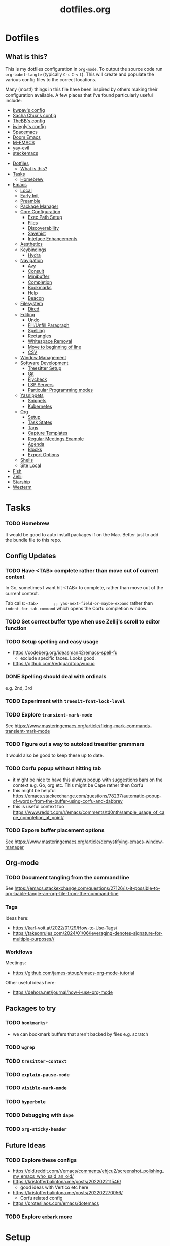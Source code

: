 #+TITLE: dotfiles.org

* Dotfiles
:PROPERTIES:
:CUSTOM_ID: dotfiles
:END:
** What is this?
:PROPERTIES:
:TOC:      :include all :depth 9 :force (depth) :ignore (nothing) :local (nothing)
:CUSTOM_ID: what-is-this
:END:
This is my dotfiles configuration in ~org-mode~. To output the source code run ~org-babel-tangle~
(typically ~C-c~ ~C-v~ ~t~). This will create and populate the various config files to the correct
locations.

Many (most!) things in this file have been inspired by others making their configuration
available. A few places that I've found particularly useful include:
- [[https://github.com/kwpav/dotfiles/blob/master/emacs.org][kwpav's config]]
- [[http://pages.sachachua.com/.emacs.d/Sacha.html][Sacha Chua's config]]
- [[https://github.com/TheBB/dotemacs][TheBB's config]]
- [[https://github.com/jwiegley/dot-emacs][jwiegly's config]]
- [[https://github.com/syl20bnr/spacemacs][Spacemacs]]
- [[https://github.com/hlissner/doom-emacs][Doom Emacs]]
- [[https://github.com/MatthewZMD/.emacs.d#org0f80f62][M-EMACS]]
- [[https://github.com/ianpan870102/yay-evil-emacs/blob/master/config.org][yay-evil]]
- [[https://framagit.org/steckerhalter/steckemacs.el/-/tree/master][steckemacs]]

:CONTENTS:
- [[#dotfiles][Dotfiles]]
  - [[#what-is-this][What is this?]]
- [[#tasks][Tasks]]
  - [[#homebrew][Homebrew]]
- [[#emacs][Emacs]]
  - [[#local][Local]]
  - [[#early-init][Early Init]]
  - [[#preamble][Preamble]]
  - [[#package-manager][Package Manager]]
  - [[#core-configuration][Core Configuration]]
    - [[#exec-path-setup][Exec Path Setup]]
    - [[#files][Files]]
    - [[#discoverability][Discoverability]]
    - [[#savehist][Savehist]]
    - [[#inteface-enhancements][Inteface Enhancements]]
  - [[#aesthetics][Aesthetics]]
  - [[#keybindings][Keybindings]]
    - [[#hydra][Hydra]]
  - [[#navigation][Navigation]]
    - [[#avy][Avy]]
    - [[#consult][Consult]]
    - [[#minibuffer][Minibuffer]]
    - [[#completion][Completion]]
    - [[#bookmarks][Bookmarks]]
    - [[#help][Help]]
    - [[#beacon][Beacon]]
  - [[#filesystem][Filesystem]]
    - [[#dired][Dired]]
  - [[#editing][Editing]]
    - [[#undo][Undo]]
    - [[#fillunfill-paragraph][Fill/Unfill Paragraph]]
    - [[#spelling][Spelling]]
    - [[#rectangles][Rectangles]]
    - [[#whitespace-removal][Whitespace Removal]]
    - [[#move-to-beginning-of-line][Move to beginning of line]]
    - [[#csv][CSV]]
  - [[#window-management][Window Management]]
  - [[#software-development][Software Development]]
    - [[#treesitter-setup][Treesitter Setup]]
    - [[#git][Git]]
    - [[#flycheck][Flycheck]]
    - [[#lsp-servers][LSP Servers]]
    - [[#particular-programming-modes][Particular Programming modes]]
  - [[#yasnippets][Yasnippets]]
    - [[#snippets][Snippets]]
    - [[#kubernetes][Kubernetes]]
  - [[#org][Org]]
    - [[#setup][Setup]]
    - [[#task-states][Task States]]
    - [[#tags][Tags]]
    - [[#capture-templates][Capture Templates]]
    - [[#regular-meetings-example][Regular Meetings Example]]
    - [[#agenda][Agenda]]
    - [[#blocks][Blocks]]
    - [[#export-options][Export Options]]
  - [[#shells][Shells]]
  - [[#site-local][Site Local]]
- [[#fish][Fish]]
- [[#zellij][Zellij]]
- [[#starship][Starship]]
- [[#wezterm][Wezterm]]
:END:


* Tasks
:PROPERTIES:
:CUSTOM_ID: tasks
:END:
*** TODO Homebrew
:PROPERTIES:
:CUSTOM_ID: homebrew
:END:
It would be good to auto install packages if on the Mac. Better just to add the bundle file to this repo.

** Config Updates
*** TODO Have <TAB> complete rather than move out of current context
In Go, sometimes I want hit <TAB> to complete, rather than move out of the current context.

Tab calls: ~<tab>       ;; yas-next-field-or-maybe-expand~ rather than ~indent-for-tab-command~ which opens the Corfu completion window.
*** TODO Set correct buffer type when use Zellij's scroll to editor function
*** TODO Setup spelling and easy usage
- https://codeberg.org/ideasman42/emacs-spell-fu
  - exclude specific faces. Looks good.
- https://github.com/redguardtoo/wucuo
*** DONE Spelling should deal with ordinals
:LOGBOOK:
- State "DONE"       from "TODO"       [2024-01-12 Fri 10:08]
:END:
e.g. 2nd, 3rd
*** TODO Experiment with ~treesit-font-lock-level~
*** TODO Explore ~transient-mark-mode~
See [[https://www.masteringemacs.org/article/fixing-mark-commands-transient-mark-mode]]
*** TODO Figure out a way to autoload treesitter grammars
It would also be good to keep these up to date.
*** TODO Corfu popup without hitting tab
- it might be nice to have this always popup with suggestions bars on the context e.g. Go, org etc. This might be Cape rather then Corfu
- this might be helpful https://emacs.stackexchange.com/questions/78237/automatic-popup-of-words-from-the-buffer-using-corfu-and-dabbrev
- this is useful context too https://www.reddit.com/r/emacs/comments/td0nth/sample_usage_of_cape_completion_at_point/
*** TODO Expore buffer placement options
See [[https://www.masteringemacs.org/article/demystifying-emacs-window-manager]]

** Org-mode
*** TODO Document tangling from the command line
See [[https://emacs.stackexchange.com/questions/27126/is-it-possible-to-org-bable-tangle-an-org-file-from-the-command-line]]
*** Tags
Ideas here:
- [[https://karl-voit.at/2022/01/29/How-to-Use-Tags/]]
- [[https://takeonrules.com/2024/01/06/leveraging-denotes-signature-for-multiple-purposes//]]
*** Workflows
Meetings:
- [[https://github.com/james-stoup/emacs-org-mode-tutorial]]

Other useful ideas here:
- [[https://dehora.net/journal/how-i-use-org-mode]]

** Packages to try
*** TODO ~bookmarks+~
- we can bookmark buffers that aren't backed by files e.g. scratch
*** TODO ~wgrep~
*** TODO ~tresitter-context~
*** TODO ~explain-pause-mode~
*** TODO ~visible-mark-mode~
*** TODO ~hyperbole~
*** TODO Debugging with ~dape~
*** TODO ~org-sticky-header~
** Future Ideas
*** TODO Explore these configs
- [[https://old.reddit.com/r/emacs/comments/ehjcu2/screenshot_polishing_my_emacs_who_said_an_old/]]
- [[https://kristofferbalintona.me/posts/202202211546/]]
  - good ideas with Vertico etc here
- [[https://kristofferbalintona.me/posts/202202270056/]]
  - Corfu related config
- [[https://protesilaos.com/emacs/dotemacs]]
*** TODO Explore ~embark~ more

* Setup
See here for a useful way to get Alfred to find Emacs on Macos:
- https://www.alfredforum.com/topic/16578-alfred-not-finding-homebrew-apps-on-m1-opthomebrew/


This is a better way to do this: https://alfred.app/workflows/alfredapp/alias-homebrew-apps/

* Emacs
:PROPERTIES:
:CUSTOM_ID: emacs
:END:
** Local
:PROPERTIES:
:ID:       A9EE2453-8D16-484B-AF4A-D212F0B6F4FE
:CUSTOM_ID: local
:END:
These are various, installation specific settings that might differ across machines, some of which I
don't want to commit to Git.

#+BEGIN_SRC emacs-lisp :tangle "~/.emacs.d/local.el" :eval no :mkdirp yes
  (provide 'local-setup)

  (setq user-full-name "Andrew Thompson"
        user-mail-address "github@downthewire.co.uk")

  ;; Use this everywhere
  (defconst my/org-dir
    "~/notebook/")

  (defconst my/org-agenda-files
    (list my/org-dir))
#+END_SRC

** Early Init
:PROPERTIES:
:ID:       9C54903A-53BB-4D29-90A5-9ED43A95F3DE
:CUSTOM_ID: early-init
:END:
The ~early-init.el~ file is called very early in the initialisation process, so this is a good point
to disable ~package.el~ in favour of ~straight.el~.
#+BEGIN_SRC emacs-lisp :tangle "~/.emacs.d/early-init.el" :eval no
  ;; Startup speed, annoyance suppression
  (setq gc-cons-threshold 10000000)
  (setq byte-compile-warnings '(not obsolete))
  (setq warning-suppress-log-types '((comp) (bytecomp)))
  (setq native-comp-async-report-warnings-errors 'silent)

  ;; Silence stupid startup message
  (setq inhibit-startup-echo-area-message (user-login-name))

  ;; Default frame configuration: full screen, good-looking title bar on macOS
  (setq frame-resize-pixelwise t)
  (tool-bar-mode -1)                      ; All these tools are in the menu-bar anyway
  (setq default-frame-alist '((fullscreen . maximized)

  			    ;; You can turn off scroll bars by uncommenting these lines:
  			    (vertical-scroll-bars . nil)
  			    (horizontal-scroll-bars . nil)

  			    ;; Setting the face in here prevents flashes of
  			    ;; color as the theme gets activated
  			    (background-color . "#000000")
  			    (ns-appearance . dark)
  			    (ns-transparent-titlebar . t)))

  ;; Disable the default package manager so we can use straight.el later
  (setq package-enable-at-startup nil)
#+END_SRC

** Preamble
:PROPERTIES:
:ID:       C189F4FE-CACC-4BE4-BBCE-BC1D44D6653E
:CUSTOM_ID: preamble
:END:
Some initial comment blurb.
#+BEGIN_SRC emacs-lisp :tangle "~/.emacs.d/init.el"
  ;;; init.el --- Initialization file for Emacs
  ;;; Commentary: Emacs Startup File --- initialization for Emacs
  ;;; Code:
#+END_SRC

Load some local setup. As noted above, this is generally installation specific, so its easiest to
keep it in a separate file.
#+BEGIN_SRC emacs-lisp :tangle "~/.emacs.d/init.el"
  (require 'local-setup "~/.emacs.d/local.el")
#+END_SRC

** Package Manager
:PROPERTIES:
:ID:       B3B9D84C-661E-457F-9282-421A1B12060E
:CUSTOM_ID: package-manager
:END:
Setup the [[https://github.com/radian-software/straight.el][~straight.el~]] package manager.
#+BEGIN_SRC emacs-lisp :tangle "~/.emacs.d/init.el"
  (setq straight-repository-branch "master")

  (defvar bootstrap-version)
  (let ((bootstrap-file
         (expand-file-name "straight/repos/straight.el/bootstrap.el" user-emacs-directory))
        (bootstrap-version 5))
    (unless (file-exists-p bootstrap-file)
      (with-current-buffer
          (url-retrieve-synchronously
           "https://raw.githubusercontent.com/raxod502/straight.el/develop/install.el"
           'silent 'inhibit-cookies)
        (goto-char (point-max))
        (eval-print-last-sexp)))
    (load bootstrap-file nil 'nomessage))
#+END_SRC

From the straight docs:
#+BEGIN_QUOTE
By setting the variable straight-cache-autoloads to a non-nil value, you can cause straight.el to
cache the autoloads of all used packages in a single file on disk, and load them from there instead
of from the individual package files if they are still up to date. This reduces the number of disk
IO operations during startup from O(number of packages) to O(1), so it should improve
performance. No other configuration should be necessary to make this work; however, you may wish to
call straight-prune-build occasionally, since otherwise this cache file may grow quite large over
time.
#+END_QUOTE
#+BEGIN_SRC emacs-lisp :tangle "~/.emacs.d/init.el"
  (setq straight-cache-autoloads t)
#+END_SRC

In addition:
#+BEGIN_QUOTE
You may customize straight-use-package-by-default to make it so that :straight t is assumed unless
you explicitly override it with :straight nil.
#+END_QUOTE

#+BEGIN_SRC emacs-lisp :tangle "~/.emacs.d/init.el"
  (setq straight-use-package-by-default t)
#+END_SRC

Install [[https://github.com/jwiegley/use-package][~use-package~]] for easily installing other packages.
#+BEGIN_SRC emacs-lisp :tangle "~/.emacs.d/init.el"
  ;; Install use-package to use with straight.el
  (straight-use-package 'use-package)
#+END_SRC

I don't want to use the built-in version of org-mode since it's usually pretty old. Instead I want
straight to pull down the latest version. To avoid the built-in version getting loaded we need to
explicitly load it with straight early in the init process. See more details in the [[https://github.com/radian-software/straight.el#the-wrong-version-of-my-package-was-loaded][~README.md~]].
#+BEGIN_SRC emacs-lisp :tangle "~/.emacs.d/init.el"
  (straight-use-package 'org)
#+END_SRC

Load packages immediately by default.
#+BEGIN_SRC emacs-lisp :tangle "~/.emacs.d/init.el"
  (setq use-package-always-demand t)
#+END_SRC
** Core Configuration
:PROPERTIES:
:ID:       58236767-8AD4-4A25-A2A9-02BDEDC9E6D4
:CUSTOM_ID: core-configuration
:END:
A few miscellaneous settings. Note that emacs is not really a package strictly speaking which is why
we include ~:straight nil~ so that our package manager doesn't try to fetch the source.
#+BEGIN_SRC emacs-lisp :tangle "~/.emacs.d/init.el"
    (use-package emacs
      :straight nil
      :init
      ;; answer with y/n instead of typing out yes/no
      (defalias 'yes-or-no-p 'y-or-n-p)
      :config
      (setq indent-tabs-mode nil
            tab-width 4
            show-trailing-whitespace t
            fill-column 100)
      (setq-default indent-tabs-mode nil
                    fill-column 100)
      (setopt sentence-end-double-space nil
              display-time-default-load-average nil)
      :custom
      ;; load new source files instead of stale elisp bytecode
      (load-prefer-newer t)
      ;; allow emacs to be any size, removes black bars
      (frame-resize-pixelwise t))
#+END_SRC

It's useful to have buffers auto-revert when files on disk change especially when using Git branches
a lot!
#+BEGIN_SRC emacs-lisp :tangle "~/.emacs.d/init.el"
  (use-package autorevert
    :straight nil
    :custom
    (global-revert-check-vc-info t)
    :config
    (global-auto-revert-mode +1)
    ;; Automatically reread from disk if the underlying file changes
    (setopt auto-revert-avoid-polling t)
    ;; Some systems don't do file notifications well; see
    ;; https://todo.sr.ht/~ashton314/emacs-bedrock/11
    (setopt auto-revert-interval 5)
    (setopt auto-revert-check-vc-info t))
#+END_SRC

Use the system keyboard when killing and yanking.
#+BEGIN_SRC emacs-lisp :tangle "~/.emacs.d/init.el"
  (use-package simple
    :straight nil
    :custom
    ;; killing and yanking uses the system clipboard
    (save-interprogram-paste-before-kill t))
#+END_SRC

[[https://github.com/emacs-mirror/emacs/blob/master/lisp/saveplace.el][~saveplace~]] jumps back to the last when later visiting a file. This is handy to pick up where you
left off.
#+BEGIN_SRC emacs-lisp :tangle "~/.emacs.d/init.el"
  (use-package saveplace
    :straight nil
    :config
    (save-place-mode +1))
#+END_SRC

[[https://github.com/emacscollective/no-littering][~no-littering~]] keeps configuration files and other persistent data under ~user-emacs-directory~ rather
than spamming them in inconsistent places.
#+BEGIN_SRC emacs-lisp :tangle "~/.emacs.d/init.el"
  (use-package no-littering
    :init
    (setq no-littering-etc-directory
          (expand-file-name "etc/" user-emacs-directory)
          no-littering-var-directory
          (expand-file-name "var/" user-emacs-directory)))
#+END_SRC

Use a separate custom file to remove auto-generated code from ~init.el~. This should be loaded prior
to any themes so that they confirmation code gets stored in ~custom.el~.
#+BEGIN_SRC emacs-lisp :tangle "~/.emacs.d/init.el"
  (use-package cus-edit
    :straight nil
    :custom
    (custom-file (expand-file-name "custom.el" user-emacs-directory))
    :config
    (if (file-exists-p custom-file)
        (load-file custom-file)))
#+END_SRC

*** Exec Path Setup
:PROPERTIES:
:ID:       0C607D19-2464-4AC0-8FDC-BB6A2420ED3F
:CUSTOM_ID: exec-path-setup
:END:
[[https://github.com/purcell/exec-path-from-shell][~exec-path-from-shell~]] loads the ~PATH~ from your shell setup. This is useful when running Emacs from
a non-shell environment like OSX.
#+BEGIN_SRC emacs-lisp :tangle "~/.emacs.d/init.el"
  (use-package exec-path-from-shell
    :config
    (exec-path-from-shell-initialize))
#+END_SRC

*** Files
:PROPERTIES:
:ID:       A2401A62-B9F5-4A39-8C9B-9BEE0ECCEC17
:CUSTOM_ID: files
:END:
Setup some basic file hygiene. Keep some backup files around, but keep them out of sight.
#+BEGIN_SRC emacs-lisp :tangle "~/.emacs.d/init.el"
  (use-package files
    :straight nil
    :init
    (recentf-mode 1)
    :config
    (setq backup-by-copying t
          backup-directory-alist '((".*" . "~/.emacs.d/backups/"))
          delete-old-versions t
          delete-auto-save-files t
          kept-new-versions 6
          kept-old-versions 2
          version-control t
          vc-make-backup-files t
          recentf-max-menu-items 250
          recentf-max-saved-items 5000
          create-lockfiles nil
          auto-save-file-name-transforms
          `((".*" "~/.emacs.d/auto-saves/" t))))
#+END_SRC

Use UTF-8 everywhere.
#+BEGIN_SRC emacs-lisp :tangle "~/.emacs.d/init.el"
  (use-package mule
    :straight nil
    :config
    (prefer-coding-system 'utf-8-unix)
    (set-default-coding-systems 'utf-8-unix)
    (set-language-environment 'utf-8)
    (set-terminal-coding-system 'utf-8-unix)
    (setq locale-coding-system 'utf-8-unix)
    (set-selection-coding-system 'utf-8-unix)
    (setenv "LC_CTYPE" "UTF-8")
    (setenv "LC_ALL" "en_US.UTF-8")
    (setenv "LANG" "en_US.UTF-8"))
#+END_SRC

~uniqify~ renames buffers with the same name so that they're easier to distinguish.
#+BEGIN_SRC emacs-lisp :tangle "~/.emacs.d/init.el"
  (use-package uniquify
    :straight nil
    :config
    (setq uniquify-buffer-name-style 'forward
          uniquify-separator "/"
          ;; rename after killing uniquified
          uniquify-after-kill-buffer-p t
          ;; don't muck with special buffers
          uniquify-ignore-buffers-re "^\\*"))
#+END_SRC

*** Discoverability
:PROPERTIES:
:ID:       97DB78E1-C522-4A0E-9AC2-6FBA15253B26
:CUSTOM_ID: discoverability
:END:
[[https://github.com/justbur/emacs-which-key][~which-key~]] displays all of the available keybindings following a incompletely entered command. For
example, pressing ~C-x~ and waiting a moment will cause ~which-key~ to populate the minibuffer with all
the available next keys along with their corresponding commands. This makes discovery of new
commands very easy.

The only slight issue with this is that the size of the minibuffer expands a lot which can cause the
view of the current buffer to change depending on where the point is. ~which-key-posframe~ provides an
improvement on this by popping up in a floating window.

#+BEGIN_SRC emacs-lisp :tangle "~/.emacs.d/init.el"
  (use-package which-key
    :custom
    (which-key-idle-delay 0)
    :config
    (which-key-mode +1))
#+END_SRC

*** Savehist
:PROPERTIES:
:ID:       C7C96A0A-E6EA-4FB1-BD24-9E83A8F7761C
:CUSTOM_ID: savehist
:END:
Save a number of useful varibles so that they persist across emacs sessions.
#+BEGIN_SRC emacs-lisp :tangle "~/.emacs.d/init.el"
  ;; Save history of minibuffer
  (savehist-mode)
  (setq savehist-additional-variables '(kill-ring search-ring regexp-search-ring))
#+END_SRC

*** Inteface Enhancements
:PROPERTIES:
:ID:       2D0FB78A-3A47-4707-A038-6DD3FCF03DE3
:CUSTOM_ID: inteface-enhancements
:END:
#+BEGIN_SRC emacs-lisp :tangle "~/.emacs.d/init.el"
  ;; Mode line information
  (setopt line-number-mode t)                        ; Show current line in modeline
  (setopt column-number-mode t)                      ; Show column as well

  (setopt x-underline-at-descent-line nil)           ; Prettier underlines
  (setopt switch-to-buffer-obey-display-actions t)   ; Make switching buffers more consistent

  (setopt indicate-buffer-boundaries 'left)  ; Show buffer top and bottom in the margin

  ;; Enable horizontal scrolling
  (setopt mouse-wheel-tilt-scroll t)
  (setopt mouse-wheel-flip-direction t)

  ;; Misc. UI tweaks
  (blink-cursor-mode -1)                                ; Steady cursor
  (pixel-scroll-precision-mode)                         ; Smooth scrolling

  ;; Display line numbers in programming mode
  (add-hook 'prog-mode-hook 'display-line-numbers-mode)
  (setopt display-line-numbers-width 3)           ; Set a minimum width

  ;; Nice line wrapping when working with text
  (add-hook 'text-mode-hook 'visual-line-mode)

  ;; Modes to highlight the current line with
  (let ((hl-line-hooks '(text-mode-hook prog-mode-hook)))
    (mapc (lambda (hook) (add-hook hook 'hl-line-mode)) hl-line-hooks))
#+END_SRC

** Aesthetics
:PROPERTIES:
:ID:       6984A6E9-A3A7-4673-8A6A-64E17B687898
:CUSTOM_ID: aesthetics
:END:
Turn off a bunch of frame related functionality for a more minimal experience.
#+BEGIN_SRC emacs-lisp :tangle "~/.emacs.d/init.el"
  (use-package frame
    :straight nil
    :config
    (blink-cursor-mode -1)
    (setq initial-scratch-message ""
          inhibit-startup-message t
          visible-bell nil
          ring-bell-function 'ignore
          initial-frame-alist
          '((menu-bar-lines . 0)
            (tool-bar-lines . 0)))
    (scroll-bar-mode 0)
    (tool-bar-mode 0)
    (menu-bar-mode 0)
    (global-hl-line-mode 1))
#+END_SRC

[[https://draculatheme.com/emacs][Dracula]] is a nice theme that's available for lots of apps.
#+BEGIN_SRC emacs-lisp :tangle "~/.emacs.d/init.el"
  (use-package dracula-theme)

  ;; If we're running in daemon mode, setup the theme after the frame loads. This is taken from:
  ;; https://stackoverflow.com/questions/18904529/after-emacs-deamon-i-can-not-see-new-theme-in-emacsclient-frame-it-works-fr
  (if (daemonp)
    (add-hook 'after-make-frame-functions
        (lambda (frame)
            (with-selected-frame frame
                (load-theme 'dracula t))))
    (load-theme 'dracula t))
  (add-to-list 'default-frame-alist '(font . "FiraCode Nerd Font-14"))

  (use-package all-the-icons)

  (use-package all-the-icons-completion
    :init
    (all-the-icons-completion-mode))
#+END_SRC

#+begin_src emacs-lisp :tangle "~/.emacs.d/init.el"
  ;; This assumes you've installed the package via MELPA.
  (use-package ligature
    :config
    ;; Enable the "www" ligature in every possible major mode
    (ligature-set-ligatures 't '("www"))
    ;; Enable traditional ligature support in eww-mode, if the
    ;; `variable-pitch' face supports it
    (ligature-set-ligatures 'eww-mode '("ff" "fi" "ffi"))
    ;; Enable all Cascadia Code ligatures in programming modes
    (ligature-set-ligatures 'prog-mode '("|||>" "<|||" "<==>" "<!--" "####" "~~>" "***" "||=" "||>"
                                         ":::" "::=" "=:=" "===" "==>" "=!=" "=>>" "=<<" "=/=" "!=="
                                         "!!." ">=>" ">>=" ">>>" ">>-" ">->" "->>" "-->" "---" "-<<"
                                         "<~~" "<~>" "<*>" "<||" "<|>" "<$>" "<==" "<=>" "<=<" "<->"
                                         "<--" "<-<" "<<=" "<<-" "<<<" "<+>" "</>" "###" "#_(" "..<"
                                         "..." "+++" "/==" "///" "_|_" "www" "&&" "^=" "~~" "~@" "~="
                                         "~>" "~-" "**" "*>" "*/" "||" "|}" "|]" "|=" "|>" "|-" "{|"
                                         "[|" "]#" "::" ":=" ":>" ":<" "$>" "==" "=>" "!=" "!!" ">:"
                                         ">=" ">>" ">-" "-~" "-|" "->" "--" "-<" "<~" "<*" "<|" "<:"
                                         "<$" "<=" "<>" "<-" "<<" "<+" "</" "#{" "#[" "#:" "#=" "#!"
                                         "##" "#(" "#?" "#_" "%%" ".=" ".-" ".." ".?" "+>" "++" "?:"
                                         "?=" "?." "??" ";;" "/*" "/=" "/>" "//" "__" "~~" "(*" "*)"
                                         "\\\\" "://"))
    ;; Enables ligature checks globally in all buffers. You can also do it
    ;; per mode with `ligature-mode'.
    (global-ligature-mode t))
#+end_src
[[https://github.com/seagle0128/doom-modeline][~doom-modeline~]] is a fancy, fast and minimal mode-line. This requires running ~M-x
nerd-icons-install-fonts~ to install the required icon font.
#+BEGIN_SRC emacs-lisp :tangle "~/.emacs.d/init.el"
  (use-package doom-modeline
    :demand t
    :init
    (column-number-mode +1)
    (doom-modeline-mode +1)
    :config
    (setq doom-modeline-height 1)
    (set-face-attribute 'mode-line nil :height 150)
    (set-face-attribute 'mode-line-inactive nil :height 150)
    :custom
    (doom-modeline-vcs-max-length 50)
    (doom-modeline-buffer-file-name-style 'truncate-upto-project))
#+END_SRC

Setup emojis!
#+begin_src emacs-lisp :tangle "~/.emacs.d/init.el"
  (use-package emojify
    :config
    (when (member "Segoe UI Emoji" (font-family-list))
      (set-fontset-font
       t 'symbol (font-spec :family "Segoe UI Emoji") nil 'prepend))
    (setq emojify-display-style 'unicode)
    (setq emojify-emoji-styles '(unicode))
    (bind-key* (kbd "C-c :") #'emojify-insert-emoji))
#+end_src

** Keybindings
:PROPERTIES:
:ID:       55DF7803-F4D1-43ED-B5EC-F4377C20B52B
:CUSTOM_ID: keybindings
:END:
[[https://github.com/noctuid/general.el][~general.el~]] provides a convenient method for binding keys. It also integrates well with
~use-package~. In particular, this allows us to easily setup a global leader key, ~my-leader-def~ and
chain bindings from that.
#+BEGIN_SRC emacs-lisp :tangle "~/.emacs.d/init.el"
  (use-package general
    :custom
    (general-override-states '(insert emacs hybrid normal visual motion operator replace))
    :config
    (general-define-key
     "C-w" 'backward-kill-word
     "C-c C-k" 'kill-region
     "C-x C-k" 'kill-region
     ;; Make it easier to run commands
     "C-x C-m" 'execute-extended-command
     "C-x m" 'execute-extended-command
     "C-c C-m" 'execute-extended-command
     "C-c m" 'execute-extended-command
     ;; Taken from https://www.irreal.org/blog/?p=10424:
     "C-x t" 'beginning-of-buffer
     "C-x e" 'end-of-buffer
     ;; ibuffer
     "C-x C-b" 'ibuffer
     ;; Disable this keybinding as I keep hitting it accidentially
     "C-x C-z" nil
     ;; Disable zooming with the mouse wheel
     "C-<wheel-up>" nil
     "C-<wheel-down>" nil
     "C-M-<wheel-up>" nil
     "C-M-<wheel-down>" nil
     "s-t" nil
     "H-t" nil
     "A-t" nil
     )

    ;; Make general's keybindings take precedence over keys bound to other minor mode keymaps.
    (general-override-mode)

    ;; We need to call this so that we can allocate C-t as a prefix key. See
    ;; https://github.com/noctuid/general.el#automatic-key-unbinding for details.
    (general-auto-unbind-keys)
    ;; Create a definer where most of my commands will live under
    (general-create-definer my-leader-def
      :prefix "C-t")
    ;; Setup some initial bindings.
    ;; TODO some of these should probably live elsewhere
    (my-leader-def
      "m" '(execute-extended-command :wk "exec")
      "a" 'org-agenda
      "b" '(:ignore t :wk "bookmarks")
      "bs" 'bookmark-set
      "bl" 'list-bookmarks
      "bj" 'consult-bookmark
      ;; quit / restart
      "q" '(:ignore t :wk "quit")
      "qq" 'save-buffers-kill-terminal
      "qQ" 'save-buffers-kill-emacs
      "qr" 'restart-emacs))
#+END_SRC

[[https://github.com/Fuco1/free-keys][~free-keys~]] shows unused key bindings.
#+begin_src emacs-lisp :tangle "~/.emacs.d/init.el"
  (use-package free-keys)
#+end_src

*** Hydra
:PROPERTIES:
:ID:       1845AD20-50EC-468B-99C6-19808C288DF1
:CUSTOM_ID: hydra
:END:
[[https://github.com/abo-abo/hydra][~hydra~]] allows us to specify related keybindings together in a
neat way. Note that ~:wk~ allows us to specify the text that is displayed by ~which-key~ for this hydra.
#+BEGIN_SRC emacs-lisp :tangle "~/.emacs.d/init.el"
  (use-package hydra)

  ;; This allows us to use :hydra within use-package
  (use-package use-package-hydra)
#+END_SRC

This hydra provides easy access to various package management commands.
#+BEGIN_SRC emacs-lisp :tangle "~/.emacs.d/init.el"
  (my-leader-def "P" '(hydra-straight-helper/body :wk "pkgs"))
  (defhydra hydra-straight-helper (:hint nil :color green)
    "
        _c_heck all       |_f_etch all     |_m_erge all      |_n_ormalize all   |p_u_sh all
        _C_heck package   |_F_etch package |_M_erge package  |_N_ormlize package|p_U_sh package
        ----------------^^+--------------^^+---------------^^+----------------^^+------------||_q_uit||
        _r_ebuild all     |_p_ull all      |_v_ersions freeze|_w_atcher start   |_g_et recipe
        _R_ebuild package |_P_ull package  |_V_ersions thaw  |_W_atcher quit    |prun_e_ build"
    ("c" straight-check-all)
    ("C" straight-check-package)
    ("r" straight-rebuild-all)
    ("R" straight-rebuild-package)
    ("f" straight-fetch-all)
    ("F" straight-fetch-package)
    ("p" straight-pull-all)
    ("P" straight-pull-package)
    ("m" straight-merge-all)
    ("M" straight-merge-package)
    ("n" straight-normalize-all)
    ("N" straight-normalize-package)
    ("u" straight-push-all)
    ("U" straight-push-package)
    ("v" straight-freeze-versions)
    ("V" straight-thaw-versions)
    ("w" straight-watcher-start)
    ("W" straight-watcher-quit)
    ("g" straight-get-recipe)
    ("e" straight-prune-build)
    ("q" nil))
#+END_SRC

This hydra gives easy access to inserting various Unicode characters.
#+BEGIN_SRC emacs-lisp :tangle "~/.emacs.d/init.el"
  (defun my/insert-unicode (unicode-name)
    "Same as C-x 8 enter UNICODE-NAME."
    (insert-char (gethash unicode-name (ucs-names))))

  (my-leader-def "u" '(hydra-unicode/body :wk "unicode"))
  (defhydra hydra-unicode (:hint nil)
    "
          Unicode  _e_ €  _g_ £
                   _f_ ♀  _r_ ♂
                   _o_ °  _m_ µ  _z_ ë  _Z_ Ë
                   _n_ ←  _e_ ↓  _i_ ↑  _o_ →
          "
    ("e" (my/insert-unicode "EURO SIGN"))
    ("g" (my/insert-unicode "POUND SIGN"))

    ("r" (my/insert-unicode "MALE SIGN"))
    ("f" (my/insert-unicode "FEMALE SIGN"))

    ("o" (my/insert-unicode "DEGREE SIGN"))
    ("m" (my/insert-unicode "MICRO SIGN"))

    ("z" (my/insert-unicode "LATIN SMALL LETTER E DIAERESIS"))
    ("Z" (my/insert-unicode "LATIN CAPITAL LETTER E DIAERESIS"))

    ("n" (my/insert-unicode "LEFTWARDS ARROW"))
    ("e" (my/insert-unicode "DOWNWARDS ARROW"))
    ("i" (my/insert-unicode "UPWARDS ARROW"))
    ("o" (my/insert-unicode "RIGHTWARDS ARROW")))
#+END_SRC

[[https://www.emacswiki.org/emacs/download/zoom-frm.el][~zoom-frm~]] is a nice way to zoom in and out on a frame basis. This is useful when switching from
smaller to larger screens.
#+BEGIN_SRC emacs-lisp :tangle "~/.emacs.d/init.el"
  (use-package zoom-frm
    :general
    (my-leader-def "z" '(hydra-zoom/body :wk "zoom"))
    :hydra (hydra-zoom (:column 2)
                       ("n" zoom-frm-in "Zoom in")
                       ("t" zoom-frm-out "Zoom out")
                       ("r" (text-scale-set 0) "Reset zoom")
                       ("0" (text-scale-set 0) :bind nil :exit t)
                       ("q" nil "quit")))
#+END_SRC

** Navigation
:PROPERTIES:
:CUSTOM_ID: navigation
:END:
*** Avy
:PROPERTIES:
:ID:       6CBC9104-AD62-4843-8C69-EB2223F5903D
:CUSTOM_ID: avy
:END:
#+BEGIN_SRC emacs-lisp :tangle "~/.emacs.d/init.el"
  (use-package avy
    :demand t
    :config (setq avy-background t
      		avy-keys '(
      			   ?a ?r ?s ?t ?g ?m ?n ?e ?i ?o
      			   ?z ?x ?c ?d ?v ?k ?h ?, ?.
      			   ?q ?w ?f ?p ?b ?j ?l ?u ?'))
    :general ("C-'" 'avy-goto-char-timer))
#+END_SRC

*** Consult
:PROPERTIES:
:ID:       49DCD1B7-C7DE-4D49-8E47-D194614FA7EB
:CUSTOM_ID: consult
:END:
#+BEGIN_SRC emacs-lisp :tangle "~/.emacs.d/init.el"
  (use-package embark-consult
    :after (embark consult))

  ;; Consult: Misc. enhanced commands
  (use-package consult
    :general
    ("C-c M-x" 'consult-mode-command)
    ("C-c h" 'consult-history)
    ("C-c k" 'consult-kmacro)
    ("C-c m" 'consult-man)
    ("C-c i" 'consult-info)
    ;; Drop-in replacements
    ("M-y"   'consult-yank-from-kill-ring)   ;; orig. yank-pop
    ("M-g g" 'consult-goto-line)
    ("C-x b" 'consult-buffer)                ;; orig. switch-to-buffer
    ("C-x r b" 'consult-bookmark)            ;; orig. bookmark-jump
    ("C-x p b" 'consult-project-buffer)      ;; orig. project-switch-to-buffer
    ;; M-g bindings in `goto-map'
    ("M-g e" 'consult-compile-error)
    ("M-g f" 'consult-flycheck)              ;; Alternative: consult-flymake
    ("M-g g" 'consult-goto-line)             ;; orig. goto-line
    ("M-g M-g" 'consult-goto-line)           ;; orig. goto-line
    ("M-g o" 'consult-outline)               ;; Alternative: consult-org-heading
    ("M-g m" 'consult-mark)
    ("M-g k" 'consult-global-mark)
    ("M-g i" 'consult-imenu)
    ("M-g I" 'consult-imenu-multi)
    ("M-g s" 'consult-eglot-symbols)
    ;; M-s bindings in `search-map'
    ("M-s d" 'consult-find)                  ;; Alternative: consult-fd
    ("M-s c" 'consult-locate)
    ("M-s g" 'consult-grep)
    ("M-s G" 'consult-git-grep)
    ("M-s r" 'consult-ripgrep)
    ("M-s l" 'consult-line)
    ("M-s L" 'consult-line-multi)
    ("M-s k" 'consult-keep-lines)
    ("M-s u" 'consult-focus-lines)
    ;; Isearch integration
    ("M-s e" 'consult-isearch-history)
    (:keymaps 'isearch-mode-map
    	    "M-e" 'consult-isearch-history   ;; orig. isearch-edit-string
    	    "M-s e" 'consult-isearch-history ;; orig. isearch-edit-string
    	    "M-s l" 'consult-line            ;; needed by consult-line to detect isearch
    	    "M-s L" 'consult-line-multi)     ;; needed by consult-line to detect isearch
    ;; Minibuffer history
    (:keymaps 'minibuffer-local-map
    	    "M-s" 'consult-history)          ;; orig. next-matching-history-element
    :config
    ;; Narrowing lets you restrict results to certain groups of candidates
    (setq consult-narrow-key "<")

    ;; set manual preview for result that will require a disk read
    (consult-customize
     consult-ripgrep consult-git-grep consult-grep
     consult-bookmark consult-recent-file consult-xref
     consult--source-bookmark consult--source-file-register
     consult--source-recent-file consult--source-project-recent-file
     ;; :preview-key '(:debounce 0.4 any) ;; Option 1: Delay preview
     :preview-key "M-.")            ;; Option 2: Manual preview
    :init
    ;; Use Consult to select xref locations with preview
    (setq xref-show-xrefs-function #'consult-xref
          xref-show-definitions-function #'consult-xref)
    )

  (use-package consult-project-extra
    :straight t
    :general
    ("C-x p f" 'consult-project-extra-find)
    ("C-x p o" 'consult-project-extra-find-other-window))

  (use-package consult-dir
    :after vertico
    :general
    ("C-x C-d" 'consult-dir)
    (:keymaps 'vertico-map
              "C-x C-d" 'consult-dir
              "C-x C-j" 'consult-dir-jump-file))

  ;; nice package to show the xref stack
  (use-package consult-xref-stack
    :straight (consult-xref-stack :type git :host github :repo "brett-lempereur/consult-xref-stack")
    :bind
    (("C-," . consult-xref-stack-backward)))

  (use-package embark
    :demand t
    :after avy
    :general
    ("C-c a" 'embark-act)
    ("C-c d" 'embark-dwim)
    :config
    (define-key embark-identifier-map "r" 'eglot-rename)
    (define-key embark-identifier-map "i" 'eglot-code-actions)
    (push 'embark--allow-edit
          (alist-get 'eglot-rename embark-target-injection-hooks))
    (push 'embark--ignore-target
          (alist-get 'eglot-code-actions embark-target-injection-hooks))
    :init
    ;; Add the option to run embark when using avy
    (defun bedrock/avy-action-embark (pt)
      (unwind-protect
      	(save-excursion
      	  (goto-char pt)
      	  (embark-act))
        (select-window
         (cdr (ring-ref avy-ring 0))))
      t)

    ;; After invoking avy-goto-char-timer, hit "." to run embark at the next
    ;; candidate you select
    (setf (alist-get ?. avy-dispatch-alist) 'bedrock/avy-action-embark))
#+END_SRC

*** Minibuffer
:PROPERTIES:
:ID:       2510CFE9-62F4-451B-8971-1CF2452B4A87
:CUSTOM_ID: minibuffer
:END:
#+BEGIN_SRC emacs-lisp :tangle "~/.emacs.d/init.el"
  ;; For help, see: https://www.masteringemacs.org/article/understanding-minibuffer-completion
  (setopt completion-cycle-threshold 1)                  ; TAB cycles candidates
  (setopt completions-detailed t)                        ; Show annotations
  (setopt tab-always-indent 'complete)                   ; When I hit TAB, try to complete, otherwise, indent

  (setopt completion-auto-help 'always)                  ; Open completion always; `lazy' another option
  (setopt completions-max-height 20)                     ; This is arbitrary
  (setopt completions-detailed t)
  (setopt completions-format 'one-column)
  (setopt completions-group t)
  (setopt completion-auto-select 'second-tab)            ; Much more eager

  (keymap-set minibuffer-mode-map "TAB" 'minibuffer-complete) ; TAB acts more like how it does in the shell

  ;; Vertico: better vertical completion for minibuffer commands
  (use-package vertico
    :init
    ;; You'll want to make sure that e.g. fido-mode isn't enabled
    (vertico-mode))

  (use-package vertico-directory
    :straight nil
    :after vertico
    :general (:keymaps 'vertico-map
    	      "C-j" 'vertico-directory-enter
    	      "C-l" 'vertico-directory-up
    	      "DEL" 'vertico-directory-delete-char
    	      "M-DEL" 'vertico-directory-delete-word))

  ;; Marginalia: annotations for minibuffer
  (use-package marginalia
    :config
    (marginalia-mode))
#+END_SRC

*** Completion
:PROPERTIES:
:ID:       C4C77C86-7E03-4C26-92D9-8A909D35A157
:CUSTOM_ID: completion
:END:
#+BEGIN_SRC emacs-lisp :tangle "~/.emacs.d/init.el"
  ;; Popup completion-at-point
  (use-package corfu
    :straight (:files (:defaults "extensions/*"))
    :init
    (global-corfu-mode)
    (corfu-history-mode)
    (corfu-popupinfo-mode)
    :config
    (setq completion-ignore-case t)
    :general
    (:keymaps 'corfu-map
        	    "SPC" 'corfu-insert-separator
        	    "C-n" 'corfu-next
        	    "C-p" 'corfu-previous))

  ;; taken from: https://old.reddit.com/r/emacs/comments/13accue/emacs_29_pixelscrollprecisionmode_seems_to_break/
  ;; TODO integrate these better
  ;; this fixes issues with minibuffer scrolling and pixel-scroll mode
  (keymap-set vertico-map "<remap> <pixel-scroll-interpolate-up>" #'vertico-scroll-down)
  (keymap-set vertico-map "<remap> <pixel-scroll-interpolate-down>" #'vertico-scroll-up)
  (keymap-set corfu-map "<remap> <pixel-scroll-interpolate-up>" #'corfu-scroll-down)
  (keymap-set corfu-map "<remap> <pixel-scroll-interpolate-down>" #'corfu-scroll-up)
  ;; Part of corfu
  (use-package corfu-popupinfo
    :straight nil
    :after corfu
    :hook (corfu-mode . corfu-popupinfo-mode)
    :custom
    (corfu-popupinfo-delay '(0.25 . 0.1))
    (corfu-popupinfo-hide nil)
    :config
    (corfu-popupinfo-mode))

  ;; Make corfu popup come up in terminal overlay
  (use-package corfu-terminal
    :if (not (display-graphic-p))
    :config
    (corfu-terminal-mode))

  (use-package corfu-candidate-overlay
    :straight (:type git
               :repo "https://code.bsdgeek.org/adam/corfu-candidate-overlay"
               :files (:defaults "*.el"))
    :after corfu
    :config
    ;; enable corfu-candidate-overlay mode globally
    ;; this relies on having corfu-auto set to nil
    (corfu-candidate-overlay-mode +1)
    ;; bind Ctrl + TAB to trigger the completion popup of corfu
    (global-set-key (kbd "C-<tab>") 'completion-at-point)
    ;; bind Ctrl + Shift + Tab to trigger completion of the first candidate
    ;; (keybing <iso-lefttab> may not work for your keyboard model)
    (global-set-key (kbd "C-<iso-lefttab>") 'corfu-candidate-overlay-complete-at-point))

  ;; Fancy completion-at-point functions; there's too much in the cape package to
  ;; configure here; dive in when you're comfortable!
  (use-package cape
    :init
    (add-to-list 'completion-at-point-functions #'cape-dabbrev)
    (add-to-list 'completion-at-point-functions #'cape-file))

  ;; Pretty icons for corfu
  (use-package kind-icon
    :if (display-graphic-p)
    :after corfu
    :config
    (add-to-list 'corfu-margin-formatters #'kind-icon-margin-formatter))

  (use-package eshell
    :init
    (defun bedrock/setup-eshell ()
      ;; Something funny is going on with how Eshell sets up its keymaps; this is
      ;; a work-around to make C-r bound in the keymap
      (keymap-set eshell-mode-map "C-r" 'consult-history))
    :hook ((eshell-mode . bedrock/setup-eshell)))

  ;; Orderless: powerful completion style
  (use-package orderless
    :config
    (setq completion-styles '(orderless)))
#+END_SRC

*** Bookmarks
:PROPERTIES:
:ID:       07C52099-B065-485D-A22A-832A8E471A76
:CUSTOM_ID: bookmarks
:END:
#+BEGIN_SRC emacs-lisp :tangle "~/.emacs.d/init.el"
  ;; disable annoying bookmark icons
  (setq bookmark-fringe-mark nil)

  (use-package dogears
    :general
    (my-leader-def
      "e" '(hydra-dogears/body :wk "dogears"))
    ("M-g d" 'dogears-go)
    ("M-g M-b" 'dogears-back)
    ("M-g M-f" 'dogears-forward)
    ("M-g M-d" 'dogears-list)
    :config
    (setq dogears-idle 2
          dogears-limit 300)
    (add-to-list 'dogears-functions 'kill-ring-save)
    ;;(add-hook 'dogears-hooks 'after-change-functions)
    (dogears-mode)
    :hydra (hydra-dogears (:column 2)
                          ("p" dogears-back "Back")
                          ("n" dogears-forward "Forward")
                          ("g" dogears-go "Go" :exit t)
                          ("l" dogears-list "List: ":bind nil :exit t)
                          ("q" nil "quit")))
#+END_SRC

*** Help
:PROPERTIES:
:ID:       7CAA4640-4E86-436F-B058-2BC5FF7A2CBF
:CUSTOM_ID: help
:END:
[[https://github.com/Wilfred/helpful][~helpful~]] provides a slightly nicer interface to the built-in help files.
#+BEGIN_SRC emacs-lisp :tangle "~/.emacs.d/init.el"
  (use-package helpful
    :general
    ("C-h f" 'helpful-callable)
    ("C-h F" 'helpful-function)
    ("C-h M" 'helpful-macro)
    ("C-h x" 'helpful-command)
    ("C-h k" 'helpful-key)
    ("C-h v" 'helpful-variable)
    ("C-h C-d" 'helpful-at-point))
#+END_SRC

*** Beacon
:PROPERTIES:
:CUSTOM_ID: beacon
:END:
#+begin_src emacs-lisp
  (use-package beacon
    :config
    (setq beacon-color "#666600")
    (beacon-mode 1))
#+end_src

*** ibuffer


#+begin_src emacs-lisp :tangle "~/.emacs.d/init.el"
  (use-package ibuffer
    :straight nil
    :init
     (use-package ibuffer-vc
       :commands (ibuffer-vc-set-filter-groups-by-vc-root)
       :custom
       (ibuffer-vc-skip-if-remote 'nil))
    :hook (ibuffer-mode . '(ibuffer-vc-set-set-filter-groups-by-vc-root))
    :general
    ("C-x C-b" 'ibuffer)
    (:keymaps 'ibuffer-mode-map "." 'hydra-ibuffer-main/body)
    :hydra (hydra-ibuffer-main (:color pink :hint nil)
                               "
  ^Mark^         ^Actions^         ^View^          ^Select^              ^Navigation^
  _m_: mark      _D_: delete       _g_: refresh    _q_: quit             _i_:   ↑    _n_
  _u_: unmark    _s_: save marked  _S_: sort       _TAB_: toggle         _RET_: visit
  _*_: specific  _a_: all actions  _/_: filter     _o_: other window     _e_:   ↓    _o_
  _t_: toggle    _._: toggle hydra _H_: help       C-o other win no-select
  "
                               ("m" ibuffer-mark-forward)
                               ("u" ibuffer-unmark-forward)
                               ("*" hydra-ibuffer-mark/body :color blue)
                               ("t" ibuffer-toggle-marks)

                               ("D" ibuffer-do-delete)
                               ("s" ibuffer-do-save)
                               ("a" hydra-ibuffer-action/body :color blue)

                               ("g" ibuffer-update)
                               ("S" hydra-ibuffer-sort/body :color blue)
                               ("/" hydra-ibuffer-filter/body :color blue)
                               ("H" describe-mode :color blue)

                               ("n" ibuffer-backward-filter-group)
                               ("i" ibuffer-backward-line)
                               ("o" ibuffer-forward-filter-group)
                               ("e" ibuffer-forward-line)
                               ("RET" ibuffer-visit-buffer :color blue)

                               ("TAB" ibuffer-toggle-filter-group)

                               ("O" ibuffer-visit-buffer-other-window :color blue)
                               ("q" quit-window :color blue)
                               ("." nil :color blue))

    :hydra (hydra-ibuffer-mark (:color teal :columns 5
                                       :after-exit (hydra-ibuffer-main/body))
                               "Mark"
                               ("*" ibuffer-unmark-all "unmark all")
                               ("M" ibuffer-mark-by-mode "mode")
                               ("m" ibuffer-mark-modified-buffers "modified")
                               ("u" ibuffer-mark-unsaved-buffers "unsaved")
                               ("s" ibuffer-mark-special-buffers "special")
                               ("r" ibuffer-mark-read-only-buffers "read-only")
                               ("/" ibuffer-mark-dired-buffers "dired")
                               ("e" ibuffer-mark-dissociated-buffers "dissociated")
                               ("h" ibuffer-mark-help-buffers "help")
                               ("z" ibuffer-mark-compressed-file-buffers "compressed")
                               ("b" hydra-ibuffer-main/body "back" :color blue))

    :hydra (hydra-ibuffer-action (:color teal :columns 4
                                         :after-exit
                                         (if (eq major-mode 'ibuffer-mode)
                                             (hydra-ibuffer-main/body)))
                                 "Action"
                                 ("A" ibuffer-do-view "view")
                                 ("E" ibuffer-do-eval "eval")
                                 ("F" ibuffer-do-shell-command-file "shell-command-file")
                                 ("I" ibuffer-do-query-replace-regexp "query-replace-regexp")
                                 ("H" ibuffer-do-view-other-frame "view-other-frame")
                                 ("N" ibuffer-do-shell-command-pipe-replace "shell-cmd-pipe-replace")
                                 ("M" ibuffer-do-toggle-modified "toggle-modified")
                                 ("O" ibuffer-do-occur "occur")
                                 ("P" ibuffer-do-print "print")
                                 ("Q" ibuffer-do-query-replace "query-replace")
                                 ("R" ibuffer-do-rename-uniquely "rename-uniquely")
                                 ("T" ibuffer-do-toggle-read-only "toggle-read-only")
                                 ("U" ibuffer-do-replace-regexp "replace-regexp")
                                 ("V" ibuffer-do-revert "revert")
                                 ("W" ibuffer-do-view-and-eval "view-and-eval")
                                 ("X" ibuffer-do-shell-command-pipe "shell-command-pipe")
                                 ("b" nil "back"))

    :hydra (hydra-ibuffer-sort (:color amaranth :columns 3)
                               "Sort"
                               ("i" ibuffer-invert-sorting "invert")
                               ("a" ibuffer-do-sort-by-alphabetic "alphabetic")
                               ("v" ibuffer-do-sort-by-recency "recently used")
                               ("s" ibuffer-do-sort-by-size "size")
                               ("f" ibuffer-do-sort-by-filename/process "filename")
                               ("m" ibuffer-do-sort-by-major-mode "mode")
                               ("b" hydra-ibuffer-main/body "back" :color blue))

    :hydra (hydra-ibuffer-filter (:color amaranth :columns 4)
                                 "Filter"
                                 ("m" ibuffer-filter-by-used-mode "mode")
                                 ("M" ibuffer-filter-by-derived-mode "derived mode")
                                 ("n" ibuffer-filter-by-name "name")
                                 ("c" ibuffer-filter-by-content "content")
                                 ("e" ibuffer-filter-by-predicate "predicate")
                                 ("f" ibuffer-filter-by-filename "filename")
                                 (">" ibuffer-filter-by-size-gt "size")
                                 ("<" ibuffer-filter-by-size-lt "size")
                                 ("/" ibuffer-filter-disable "disable")
                                 ("b" hydra-ibuffer-main/body "back" :color blue))
    )
#+end_src
** Filesystem
:PROPERTIES:
:CUSTOM_ID: filesystem
:END:
*** Dired
:PROPERTIES:
:ID:       39BCEA77-6E29-467F-AC8D-0A2C332EA43D
:CUSTOM_ID: dired
:END:
~dired~ is basically a file explorer.
#+BEGIN_SRC emacs-lisp :tangle "~/.emacs.d/init.el"
  (use-package dired
    :straight nil
    :defer t
    :general
    (my-leader-def "d" 'dired)
    (dired-mode-map "c" 'dired-do-copy)
    (dired-mode-map "r" 'dired-do-rename)
    (dired-mode-map "." 'hydra-dired/body)
    :hydra
    (hydra-dired (:hint nil :color pink)
                 "
  _+_ mkdir          _v_iew           _m_ark             _(_ details        _i_nsert-subdir    wdired
  _c_opy             _O_ view other   _U_nmark all       _)_ omit-mode      _$_ hide-subdir    C-x C-q : edit
  _D_elete           _o_pen other     _u_nmark           _l_ redisplay      _w_ kill-subdir    C-c C-c : commit
  _r_ename           _M_ chmod        _t_oggle           _g_ revert buf     _e_ ediff          C-c ESC : abort
  _Y_ rel symlink    _G_ chgrp        _E_xtension mark   _s_ort             _=_ pdiff
  _S_ymlink          ^ ^              _F_ind marked      _._ toggle hydra   \\ flyspell
  _R_sync            ^ ^              ^ ^                ^ ^                _?_ summary
  _z_ compress-file  _A_ find regexp
  _Z_ compress       _Q_ repl regexp
  T - tag prefix
  "
                 ("\\" dired-do-ispell)
                 ("(" dired-hide-details-mode)
                 (")" dired-omit-mode)
                 ("+" dired-create-directory)
                 ("=" diredp-ediff)         ;; smart diff
                 ("?" dired-summary)
                 ("$" diredp-hide-subdir-nomove)
                 ("A" dired-do-find-regexp)
                 ("c" dired-do-copy)        ;; Copy all marked files
                 ("D" dired-do-delete)
                 ("E" dired-mark-extension)
                 ("e" dired-ediff-files)
                 ("F" dired-do-find-marked-files)
                 ("G" dired-do-chgrp)
                 ("g" revert-buffer)        ;; read all directories again (refresh)
                 ("i" dired-maybe-insert-subdir)
                 ("l" dired-do-redisplay)   ;; relist the marked or singel directory
                 ("M" dired-do-chmod)
                 ("m" dired-mark)
                 ("O" dired-display-file)
                 ("o" dired-find-file-other-window)
                 ("Q" dired-do-find-regexp-and-replace)
                 ("r" dired-do-rename)
                 ("R" dired-do-rsynch)
                 ("S" dired-do-symlink)
                 ("s" dired-sort-toggle-or-edit)
                 ("t" dired-toggle-marks)
                 ("U" dired-unmark-all-marks)
                 ("u" dired-unmark)
                 ("v" dired-view-file)      ;; q to exit, s to search, = gets line #
                 ("w" dired-kill-subdir)
                 ("Y" dired-do-relsymlink)
                 ("z" diredp-compress-this-file)
                 ("Z" dired-do-compress)
                 ("q" nil)
                 ("." nil :color blue)))

  ;; Colourful columns.
  (use-package diredfl
    :after dired
    :config
    (diredfl-global-mode +1))

  (use-package dired-git-info
    :config
    (setq dgi-auto-hide-details-p nil)
    (add-hook 'dired-after-readin-hook 'dired-git-info-auto-enable))

  (use-package all-the-icons-dired
    :after all-the-icons
    :config
    (add-hook 'dired-mode-hook 'all-the-icons-dired-mode))
#+END_SRC
** Editing
:PROPERTIES:
:CUSTOM_ID: editing
:END:
*** Undo
:PROPERTIES:
:ID:       B74C61C8-46C8-4BCB-BCCB-AE63283C1C5C
:CUSTOM_ID: undo
:END:
[[https://github.com/emacsmirror/undo-fu][~undo-fu~]] improves the default undo experience.
#+BEGIN_SRC emacs-lisp :tangle "~/.emacs.d/init.el"
  (use-package undo-fu
    :general
    ("C-z" 'undo-fu-only-undo)
    ("C-S-z" 'undo-fu-only-redo))
#+END_SRC

[[https://github.com/casouri/vundo][~vundo~]] displays a nice branching undo tree built on top of the default undo system.
#+BEGIN_SRC emacs-lisp :tangle "~/.emacs.d/init.el"
  (use-package vundo
    :config
    ;; use a nicer unicode font to display the tree
    (setq vundo-glyph-alist vundo-unicode-symbols))
#+END_SRC
*** Fill/Unfill Paragraph
:PROPERTIES:
:ID:       AD567D1B-47AC-456E-A711-87039063F48C
:CUSTOM_ID: fillunfill-paragraph
:END:
[[https://github.com/purcell/unfill][~unfill~]] is an ideal little helper function to Emacs'
built-in ~fill~ function.
#+begin_src emacs-lisp :tangle "~/.emacs.d/init.el"
  (use-package unfill
    :general
    ("M-q" 'unfill-toggle))
#+end_src
*** Spelling
:PROPERTIES:
:ID:       05DF5D12-0C29-44DD-88A5-F25762BC4F85
:CUSTOM_ID: spelling
:END:
~spell-fu~ is an easier to setup version of ~flyspell~.
 #+BEGIN_SRC emacs-lisp :tangle "~/.emacs.d/init.el"
   (setenv "LANG" "en_GB")
   (use-package spell-fu
     :config
     (spell-fu-global-mode)
     (setq ispell-dictionary "en_GB"
           ispell-local-dictionary "en_GB"
           ispell-current-dictionary "en_GB"
           ispell-personal-dictionary "~/.emacs.d/.aspell.en.pws"
           ispell-silently-savep t
           ;; disable in read-only buffers
           spell-fu-global-ignore-buffer (lambda (buf) (buffer-local-value 'buffer-read-only buf))
           spell-fu-ignore-modes (list 'vterm-mode 'fundamental-mode 'shell-mode)
           spell-fu-word-delimit-camel-case t
           spell-fu-faces-exclude
           '(org-block-begin-line
             org-block-end-line
             org-code
             org-date
             org-drawer org-document-info-keyword
             org-ellipsis
             org-link
             org-meta-line
             org-properties
             org-properties-value
             org-special-keyword
             org-src
             org-tag
             org-verbatim))
     :general
     (my-leader-def
       "s" '(hydra-spelling/body :wk "spell"))
     :hydra (hydra-spelling (:color blue :hint nil)
                            "
               ^
               ^Spelling^          ^Errors^            ^Checker^
               ^────────^──────────^──────^────────────^───────^───────
               _q_uit              _p_revious          _c_orrection
               ^^                  _n_ext              _d_ictionary
               _r_eset             _s_pell word        _a_dd to dict
               ^^                  _b_uffer            _m_ode
               ^^                  ^^                  ^^
               "
                            ("q" nil)
                            ("r" spell-fu-reset :color pink)
                            ("p" spell-fu-goto-previous-error :color pink)
                            ("n" spell-fu-goto-next-error :color pink)
                            ("s" ispell-word :color pink)
                            ("b" spell-fu-buffer :color pink)
                            ("c" ispell)
                            ("d" ispell-change-dictionary)
                            ("a" spell-fu-word-add :color pint)
                            ("m" spell-fu-mode)))
#+END_SRC

*** Rectangles
:PROPERTIES:
:ID:       85B5D4E0-B5D3-408D-A41D-A2BC44E3F029
:CUSTOM_ID: rectangles
:END:
This is a hydra for working with the ~rectangle~ commands.

TODO: I should understand how this works better.

#+BEGIN_SRC emacs-lisp :tangle "~/.emacs.d/init.el"
  (my-leader-def "R" '(hydra-rectangle/body :wk "rectangle"))
  (defhydra hydra-rectangle (:body-pre (rectangle-mark-mode 1)
                                       :color pink
                                       :hint nil
                                       :post (deactivate-mark))
    "
      ^_i_^       _w_ copy      _O_pen       _N_umber-lines
    _n_   _o_     _y_ank        _t_ype       _E_xchange-point
      ^_e_^       _d_ kill      _c_lear      _r_eset-region-mark
    ^^^^          _u_ndo        _q_uit       ^ ^
    "
    ("i" rectangle-previous-line)
    ("e" rectangle-next-line)
    ("n" rectangle-backward-char)
    ("o" rectangle-forward-char)
    ("d" kill-rectangle)                    ;; C-x r k
    ("y" yank-rectangle)                    ;; C-x r y
    ("w" copy-rectangle-as-kill)            ;; C-x r M-w
    ("O" open-rectangle)                    ;; C-x r o
    ("t" string-rectangle)                  ;; C-x r t
    ("c" clear-rectangle)                   ;; C-x r c
    ("E" rectangle-exchange-point-and-mark) ;; C-x C-x
    ("N" rectangle-number-lines)            ;; C-x r N
    ("r" (if (region-active-p)
             (deactivate-mark)
           (rectangle-mark-mode 1)))
    ("u" undo nil)
    ("q" nil))
#+END_SRC

*** Move to beginning of line
:PROPERTIES:
:ID:       E1E19C91-7B99-452A-8FB2-6AE35A2DF2CD
:CUSTOM_ID: move-to-beginning-of-line
:END:
This snippet provides smarter moving to the beginning of the line. Copied from [[https://emacsredux.com/blog/2013/05/22/smarter-navigation-to-the-beginning-of-a-line/][EmacsRedux]].
#+BEGIN_SRC emacs-lisp :tangle "~/.emacs.d/init.el"
  (defun smarter-move-beginning-of-line (arg)
    "Move point back to indentation of beginning of line.

    Move point to the first non-whitespace character on this line.
    If point is already there, move to the beginning of the line.
    Effectively toggle between the first non-whitespace character and
    the beginning of the line.

    If ARG is not nil or 1, move forward ARG - 1 lines first.  If
    point reaches the beginning or end of the buffer, stop there."
    (interactive "^p")
    (setq arg (or arg 1))

    ;; Move lines first
    (when (/= arg 1)
      (let ((line-move-visual nil))
        (forward-line (1- arg))))

    (let ((orig-point (point)))
      (back-to-indentation)
      (when (= orig-point (point))
        (move-beginning-of-line 1))))

  ;; remap C-a to `smarter-move-beginning-of-line'
  (general-define-key "C-a" 'smarter-move-beginning-of-line)
#+END_SRC
*** CSV
:PROPERTIES:
:ID:       05DE8310-10CB-42D1-BF55-F9B07FAB76C4
:CUSTOM_ID: csv
:END:
#+begin_src emacs-lisp :tangle "~/.emacs.d/init.el"
  (use-package csv-mode
    :config
    (setq csv-separators '("," "|")))
#+end_src
*** PDFs
:PROPERTIES:
:ID:       7f8ae549-ab55-43a1-b075-a9e52271cebc
:END:
#+begin_src emacs-lisp :tangle "~/.emacs.d/init.el"
  (use-package pdf-tools)
#+end_src

** Searching
:PROPERTIES:
:ID:       1B7EA834-0732-4CAF-B280-0470E5489569
:END:
#+begin_src emacs-lisp :tangle "~/.emacs.d/init.el"
  (use-package rg
    :config (rg-enable-menu)
    :init (setq ripgrep-arguments "--ignore-case"))
#+end_src

This is a useful way to add saved project searches. Taken from https://takeonrules.com/2024/03/02/an-evening-reading-documentation-leads-to-discovery/.
#+begin_src emacs-lisp :tangle "~/.emacs.d/init.el"
(when (f-dir-p "~/dotfiles/")
    (rg-define-search rg-projects-dotfiles
      "Search Dotfiles."
      :dir "~/dotfiles/"
      :files "*.*"
      :menu ("Projects" "d" "Dotfiles")))
#+end_src
** Window Management
:PROPERTIES:
:ID:       33BDFB30-8D15-49B7-87EC-ED43951373DF
:CUSTOM_ID: window-management
:END:

[[https://github.com/abo-abo/ace-window][~ace-window~]] allows for easy switching between windows within a frame, splitting windows and moving and
copying windows.
#+BEGIN_SRC emacs-lisp :tangle "~/.emacs.d/init.el"
  (use-package ace-window
    :general
    ("C-x o" 'ace-window)
    :config
    (setq aw-keys '(?a ?r ?s ?t ?n ?e ?i ?o)))
#+END_SRC

[[https://github.com/dimitri/switch-window][~switch-window~]] allows for easy switching between windows within a frame. It's slightly better than
~ace-window~ for that basic task as the labels for the windows are larger. However, ~ace-window~ is
worth keeping around for other functionality.
#+BEGIN_SRC emacs-lisp :tangle "~/.emacs.d/init.el"
  (use-package switch-window
    :general
    ("M-o" 'switch-window)
    :config
    (setq switch-window-shortcut-style 'qwerty))
#+END_SRC


[[https://www.gnu.org/software/emacs/manual/html_node/emacs/Window-Convenience.html#index-winner_002dmode][~winner-mode~]] tracks changes in window configuration for a frame so that they can be undone or
redone.
#+BEGIN_SRC emacs-lisp :tangle "~/.emacs.d/init.el"
  (use-package winner
    :commands winner-mode
    :init (winner-mode t))
#+END_SRC

These are various functions for manipulating window size.
#+BEGIN_SRC emacs-lisp :tangle "~/.emacs.d/init.el"
  (defun hydra-move-splitter-left (delta)
    "Move window splitter left."
    (interactive "p")
    (let ((windmove-wrap-around nil))
      (if (windmove-find-other-window 'right)
          (shrink-window-horizontally delta)
        (enlarge-window-horizontally delta))))

  (defun hydra-move-splitter-right (delta)
    "Move window splitter right."
    (interactive "p")
    (let ((windmove-wrap-around nil))
      (if (windmove-find-other-window 'right)
          (enlarge-window-horizontally delta)
        (shrink-window-horizontally delta))))

  (defun hydra-move-splitter-up (delta)
    "Move window splitter up."
    (interactive "p")
    (let ((windmove-wrap-around nil))
      (if (windmove-find-other-window 'up)
          (enlarge-window delta)
        (shrink-window delta))))

  (defun hydra-move-splitter-down (delta)
    "Move window splitter down."
    (interactive "p")
    (let ((windmove-wrap-around nil))
      (if (windmove-find-other-window 'up)
          (shrink-window delta)
        (enlarge-window delta))))
#+END_SRC

Now we've got a hydra to make the various window management functions easily accessible.
#+BEGIN_SRC emacs-lisp :tangle "~/.emacs.d/init.el"
  (defhydra hydra-window-delux (:hint nil)
    "
      ^Movement^        ^Split^          ^Switch^            ^Resize^
      -------------------------------------------------------------------
      _n_ ←             _r_ight          _b_uffer            _l_ X←
      _e_ ↓             _d_own           _f_ind files        _u_ X↓
      _i_ ↑             _z_ undo         _a_ce 1             _y_ X↑
      _o_ →             _Z_ reset        _s_wap              _'_ X→
      _F_ollow          _D_lt Other      ^ ^                 _m_aximize
      _q_ quit          _O_nly this      _c_lose             _=_ balance
      "
    ;; Movement
    ("n" windmove-left )
    ("e" windmove-down )
    ("i" windmove-up )
    ("o" windmove-right )
    ("F" follow-mode)

    ;; Resize
    ("l" hydra-move-splitter-left)
    ("u" hydra-move-splitter-down)
    ("y" hydra-move-splitter-up)
    ("'" hydra-move-splitter-right)
    ("m" ace-maximize-window)
    ("=" balance-windows)

    ;; Split
    ("r" (lambda ()
           (interactive)
           (split-window-right)
           (windmove-right)))
    ("d" (lambda ()
           (interactive)
           (split-window-below)
           (windmove-down)))
    ("z" (progn
           (winner-undo)
           (setq this-command 'winner-undo)))
    ("Z" winner-redo)
    ("D" (lambda ()
           (interactive)
           (ace-window 16)
           (add-hook 'ace-window-end-once-hook
                     'hydra-window/body)))
    ("O" delete-other-windows)

    ;; Switch
    ("b" consult-buffer)
    ("f" find-files)
    ("a" (lambda ()
           (interactive)
           (ace-window 1)
           (add-hook 'ace-window-end-once-hook
                     'hydra-window/body)))
    ("s" (lambda ()
           (interactive)
           (ace-window 4)
           (add-hook 'ace-window-end-once-hook
                     'hydra-window/body)))
    ("c" delete-window)

    ("q" nil))
  (my-leader-def
    "w" '(hydra-window-delux/body :wk "windows"))
#+END_SRC

** Software Development
:PROPERTIES:
:CUSTOM_ID: software-development
:END:
*** Treesitter Setup
:PROPERTIES:
:ID:       199394FB-985F-4076-BEF4-2A3139FFFCB9
:CUSTOM_ID: treesitter-setup
:END:
#+BEGIN_SRC emacs-lisp :tangle "~/.emacs.d/init.el"
  (use-package emacs
    :config
    ;; Treesitter config
    (setq treesit-language-source-alist
  	'((bash "https://github.com/tree-sitter/tree-sitter-bash")
  	  (cmake "https://github.com/uyha/tree-sitter-cmake")
  	  (css "https://github.com/tree-sitter/tree-sitter-css")
  	  (elisp "https://github.com/Wilfred/tree-sitter-elisp")
  	  (go "https://github.com/tree-sitter/tree-sitter-go")
  	  (gomod "https://github.com/camdencheek/tree-sitter-go-mod")
  	  (dockerfile "https://github.com/camdencheek/tree-sitter-dockerfile")
  	  (html "https://github.com/tree-sitter/tree-sitter-html")
            (java "https://github.com/tree-sitter/tree-sitter-java")
  	  (javascript "https://github.com/tree-sitter/tree-sitter-javascript" "master" "src")
  	  (json "https://github.com/tree-sitter/tree-sitter-json")
  	  (make "https://github.com/alemuller/tree-sitter-make")
  	  (markdown "https://github.com/ikatyang/tree-sitter-markdown")
  	  (python "https://github.com/tree-sitter/tree-sitter-python")
            (rust "https://github.com/tree-sitter/tree-sitter-rust")
  	  (toml "https://github.com/tree-sitter/tree-sitter-toml")
            (rust "https://github.com/tree-sitter/tree-sitter-rust")
  	  (tsx "https://github.com/tree-sitter/tree-sitter-typescript" "master" "tsx/src")
  	  (typescript "https://github.com/tree-sitter/tree-sitter-typescript" "master" "typescript/src")
  	  (yaml "https://github.com/ikatyang/tree-sitter-yaml")))
    ;; Tell Emacs to prefer the treesitter mode
    ;; You'll want to run the command `M-x treesit-install-language-grammar' before editing.
    (setq major-mode-remap-alist
  	'((yaml-mode . yaml-ts-mode)
  	  (bash-mode . bash-ts-mode)
  	  (go-mode . go-ts-mode)
            (java-mode . java-ts-mode)
  	  (js2-mode . js-ts-mode)
  	  (typescript-mode . typescript-ts-mode)
  	  (json-mode . json-ts-mode)
  	  (css-mode . css-ts-mode)
  	  (python-mode . python-ts-mode)))
    )

  (use-package expreg
    :general
    ("M-<" 'expreg-contract)
    ("M->" 'expreg-expand))

  (use-package rainbow-delimiters)
#+END_SRC
*** Git
:PROPERTIES:
:ID:       D2862523-93E3-4F58-B975-0AAB2F0955FA
:CUSTOM_ID: git
:END:
#+BEGIN_SRC emacs-lisp :tangle "~/.emacs.d/init.el"
  (use-package magit
    :general
    ("C-x g" 'magit-status)
    (my-leader-def
      "g" '(hydra-my-git-menu/body :wk "git"))
    :config
    ;; This sets Magit to use the fullframe
    ;; (setq magit-display-buffer-function #'magit-display-buffer-fullframe-status-v1)
    (defun my/magit-yank-branch-name ()
      "Show the current branch in the echo-area and add it to the `kill-ring'."
      (interactive)
      (let ((branch (magit-get-current-branch)))
        (if branch
            (progn (kill-new branch)
                   (message "%s" branch))
          (user-error "There is not current branch")))))
#+END_SRC

TODO: try this https://stackoverflow.com/questions/74113199/magit-show-buffer-with-pre-commit-hooks-output-on-error

[[https://github.com/dandavison/magit-delta][~magit-delta~]] enables improved diffs for Magit using [[https://github.com/dandavison/delta][delta]].

I've disabled this for now since it seemed a bit slow.
#+BEGIN_SRC emacs-lisp :tangle "~/.emacs.d/init.el"
  (use-package magit-delta
    :disabled
    :hook (magit-mode . magit-delta-mode))
#+END_SRC
[[https://github.com/emacsmirror/git-timemachine][~git-timemachine~]] allows you to walk through Git revisions of a file to view changes over time.
#+BEGIN_SRC emacs-lisp :tangle "~/.emacs.d/init.el"
  (use-package git-timemachine
    :defer t)
#+END_SRC

[[https://github.com/redguardtoo/vc-msg][~vc-msg~]] shows a popup containing the commit message that last affected the current line.
#+BEGIN_SRC emacs-lisp :tangle "~/.emacs.d/init.el"
  (use-package vc-msg
    :defer t)
#+END_SRC

[[https://github.com/dgutov/diff-hl][~diff-hl~]] shows icons on the buffer fringe for lines that have been added, removed or
modified.
#+BEGIN_SRC emacs-lisp :tangle "~/.emacs.d/init.el"
  (use-package diff-hl
    :hook (magit-post-refresh . diff-hl-magit-post-refresh)
    :config
    (diff-hl-flydiff-mode)
    (global-diff-hl-mode))
    #+END_SRC

[[https://github.com/rmuslimov/browse-at-remote][~browse-at-remote~]] allows for quick jumping to the relevant Github (or whatever) page corresponding
to the current file.
#+BEGIN_SRC emacs-lisp :tangle "~/.emacs.d/init.el"
  (use-package browse-at-remote)
 #+END_SRC

A nice Hydra menu to make things more accessible.
  #+BEGIN_SRC emacs-lisp :tangle "~/.emacs.d/init.el"
    (defhydra hydra-my-git-menu (:color blue
                                        :hint nil)
      "
              ^Navigate^        ^Action^               ^Info^
              ^^^^^^^^^^^^---------------------------------------------------
              _n_: next hunk    _s_: stage hunk        _d_: diff
              _p_: prev hunk    _S_: stage file        _c_: show commit
              ^ ^               _U_: unstage file      _g_: magit status
              ^ ^               ^ ^                    _t_: git timemachine
              _r_: browse at remote                  _b_: yank branch name
              "
      ("n" diff-hl-next-hunk :color red)
      ("p" diff-hl-previous-hunk :color red)
      ("s" diff-hl-stage-current-hunk)
      ("S" magit-stage-file)
      ("U" magit-unstage-file)
      ("c" vc-msg-show :color red)
      ("g" magit-status :exit t)
      ("d" magit-diff-buffer-file)
      ("t" git-timemachine :exit t)
      ("b" my/magit-yank-branch-name :exit t)
      ("r" browse-at-remote)
      ("q" nil :exit t))

    (defhydra hydra-my-git-timemachine-menu (:color blue)
      ("s" git-timemachine "start")
      ("j" git-timemachine-show-next-revision "next revision")
      ("k" git-timemachine-show-previous-revision "prev revision")
      ("c" git-timemachine-show-current-revision "curr revision")
      ("<ESC>" git-timemachine-show-current-revision "quit" :exit t))
#+END_SRC

#+begin_src emacs-lisp  :tangle "~/.emacs.d/init.el"

    (use-package smerge-mode
      :preface
    (with-eval-after-load 'hydra
      (defhydra smerge-hydra
        (:color pink :hint nil :post (smerge-auto-leave))
        "
  ^Move^       ^Keep^               ^Diff^                 ^Other^
  ^^-----------^^-------------------^^---------------------^^-------
  _n_ext       _b_ase               _<_: upper/base        _C_ombine
  _p_rev       _u_pper              _=_: upper/lower       _r_esolve
  ^^           _l_ower              _>_: base/lower        _k_ill current
  ^^           _a_ll                _R_efine
  ^^           _RET_: current       _E_diff
  "
        ("n" smerge-next)
        ("p" smerge-prev)
        ("b" smerge-keep-base)
        ("u" smerge-keep-upper)
        ("l" smerge-keep-lower)
        ("a" smerge-keep-all)
        ("RET" smerge-keep-current)
        ("\C-m" smerge-keep-current)
        ("<" smerge-diff-base-upper)
        ("=" smerge-diff-upper-lower)
        (">" smerge-diff-base-lower)
        ("R" smerge-refine)
        ("E" smerge-ediff)
        ("C" smerge-combine-with-next)
        ("r" smerge-resolve)
        ("k" smerge-kill-current)
        ("ZZ" (lambda ()
                (interactive)
                (save-buffer)
                (bury-buffer))
          "Save and bury buffer" :color blue)
        ("q" nil "cancel" :color blue)))
    :hook ((find-file . (lambda ()
                          (save-excursion
                            (goto-char (point-min))
                            (when (re-search-forward "^<<<<<<< " nil t)
                              (smerge-mode 1)))))
            (magit-diff-visit-file . (lambda ()
                                       (when smerge-mode
                                         (smerge-hydra/body))))))

#+end_src
*** Flycheck
:PROPERTIES:
:ID:       ED7011C9-4F36-493B-9E80-BB3FF232FF5E
:CUSTOM_ID: flycheck
:END:
#+BEGIN_SRC emacs-lisp :tangle "~/.emacs.d/init.el"
  (use-package flycheck
    :general
    (my-leader-def
      "f" '(hydra-flycheck-mode/body :wk "flycheck"))
    :config
    (global-flycheck-mode +1)
    :hydra
    (hydra-flycheck-mode
     (:hint nil
            :color green
            :pre (flycheck-list-errors)
            :post (quit-windows-on "*Flycheck errors*"))
     "
  Find Errors        Describe Errors
  -----------------------------------
  _f_irst error      _s_how error
  _n_ext error       _e_xplain error
  _p_rev error       ^ ^
  _l_ist errors      _q_uit
  "
     ("f" flycheck-first-error)
     ("n" flycheck-next-error)
     ("p" flycheck-previous-error)
     ("l" flycheck-list-errors)
     ("s" flycheck-display-error-at-point)
     ("e" flycheck-explain-error-at-point)
     ("q" nil :exit t)))

  (use-package flycheck-eglot
    :after (flycheck eglot)
    :custom (flycheck-eglot-exclusive nil)
    :config
    (global-flycheck-eglot-mode 1))

  (use-package consult-flycheck
    :after (flycheck eglot consult))

  (use-package flycheck-golangci-lint
    :after (flycheck)
    :hook (go-ts-mode . flycheck-golangci-lint-setup)
    :config
    (setq flycheck-golangci-lint-tests t))
#+END_SRC
*** LSP Servers
:PROPERTIES:
:ID:       482ED4FE-7F7F-4D0E-A3F3-14CEC5372337
:CUSTOM_ID: lsp-servers
:END:

#+BEGIN_SRC emacs-lisp :tangle "~/.emacs.d/init.el"
  (use-package eglot
    :straight nil
    :hook
    ((go-ts-mode . eglot-ensure)
     (python-ts-mode . eglot-ensure)
     (terraform-mode . eglot-ensure)
     (java-ts-mode . eglot-ensure)
     (bash-ts-mode . eglot-ensure)
     (rust-ts-mode . eglot-ensure)
     (sh-mode . eglot-ensure))
    :custom
    (eglot-send-changes-idle-time 0.1)
    ;; activate Eglot in referenced non-project files
    (eglot-extend-to-xref t)
    :config
    ;; massive perf boost---don't log every event
    (fset #'jsonrpc--log-event #'ignore))

  (use-package consult-eglot
    :after (consult eglot))

  (use-package consult-eglot-embark
    :after consult-eglot
    :config (consult-eglot-embark-mode))

#+END_SRC

*** DevDocs
:PROPERTIES:
:ID:       d20f74ab-0a66-4ac8-b56b-7b251f57c5af
:END:
#+BEGIN_SRC emacs-lisp :tangle "~/.emacs.d/init.el"
  (use-package devdocs
    :general ("C-h D" 'devdocs-lookup))
#+END_SRC
*** Particular Programming modes
:PROPERTIES:
:ID:       8DE130F8-A158-4350-A02F-C99A2EC9A288
:CUSTOM_ID: particular-programming-modes
:END:
#+BEGIN_SRC emacs-lisp :tangle "~/.emacs.d/init.el"
  (use-package markdown-mode
    :hook ((markdown-mode . visual-line-mode)))

  (use-package yaml-mode)

  (use-package json-mode)

  (use-package go-ts-mode
    :hook
    (before-save . eglot-format-buffer)
    (before-save . at/eglot-organize-imports))

  (use-package gotest-ts)

  (defun at/eglot-organize-imports () (interactive)
         (eglot-code-actions nil nil "source.organizeImports" t))

  (use-package rust-mode
    :init
    (setq rust-mode-treesitter-derive t))

  (use-package sh-script)

  (use-package terraform-mode
    :config
    (setq terraform-format-on-save t))

  (use-package fish-mode)

  (use-package sqlformat
    :config
    (setq sqlformat-command 'pgformatter))
#+END_SRC

These packages need to be installed in the Python environment too.
#+BEGIN_SRC sh
 pip install "python-lsp-server[all]" pylsp-mypy pylsp-rope python-lsp-ruff python-lsp-black
#+END_SRC

#+BEGIN_SRC emacs-lisp :tangle "~/.emacs.d/init.el"
  (use-package pyvenv)

  (use-package python-pytest)

  ;; From https://github.com/flycheck/flycheck/issues/1974#issuecomment-1343495202
(flycheck-define-checker python-ruff
  "A Python syntax and style checker using the ruff utility.
To override the path to the ruff executable, set
`flycheck-python-ruff-executable'.
See URL `http://pypi.python.org/pypi/ruff'."
  :command ("ruff"
            "check"
            "--output-format=text"
            (eval (when buffer-file-name
                    (concat "--stdin-filename=" buffer-file-name)))
            "-")
  :standard-input t
  :error-filter (lambda (errors)
                  (let ((errors (flycheck-sanitize-errors errors)))
                    (seq-map #'flycheck-flake8-fix-error-level errors)))
  :error-patterns
  ((warning line-start
            (file-name) ":" line ":" (optional column ":") " "
            (id (one-or-more (any alpha)) (one-or-more digit)) " "
            (message (one-or-more not-newline))
            line-end))
  :modes (python-mode python-ts-mode))

;; Use something adapted to your config to add `python-ruff' to `flycheck-checkers'
;; This is an MVP example:
(setq python-mode-hook
      (list (defun my-python-hook ()
              (unless (bound-and-true-p org-src-mode)
                (when (buffer-file-name)
                  (setq-local flycheck-checkers '(python-ruff))
                  (flycheck-mode))))))
  (use-package python-black
    :demand t
    :after python
    :hook (python-mode . python-black-on-save-mode-enable-dwim))
#+END_SRC

** Yasnippets
:PROPERTIES:
:ID:       1A54EDBC-D408-4843-8028-CEE653B9E440
:CUSTOM_ID: yasnippets
:END:
#+BEGIN_SRC emacs-lisp :tangle "~/.emacs.d/init.el"
  (use-package yasnippet
    :config
    (yas-global-mode +1)
    (setq yas-snippet-dirs (append yas-snippet-dirs
  				 '("~/.emacs.d/snippets/"))))

  (use-package yasnippet-snippets
    :after yasnippet)
#+END_SRC

*** Snippets
:PROPERTIES:
:CUSTOM_ID: snippets
:END:
These are various snippets for use with Yasnippet.
#+BEGIN_SRC :tangle "~/.emacs.d/snippets/go-mode/ifen" :eval no :mkdirp yes
# -*- mode: snippet -*-
# name: if error nil
# key: ifen
# --
if err != nil {
  $1
}
#+END_SRC

*** Kubernetes
:PROPERTIES:
:ID:       664E2A07-1DA8-4255-892E-565438153A71
:CUSTOM_ID: kubernetes
:END:
#+begin_src emacs-lisp :tangle "~/.emacs.d/init.el"
  (use-package kele)

  (use-package kubernetes
    :commands (kubernetes-overview)
    :config
    (setq kubernetes-poll-frequency 3600
          kubernetes-redraw-frequency 3600))
#+end_src

** Org
:PROPERTIES:
:CUSTOM_ID: org
:END:
See helpful examples at:
- http://doc.norang.ca/org-mode.html

*** Setup
:PROPERTIES:
:ID:       F8105CAC-7798-4FA9-99AD-A946940C527A
:CUSTOM_ID: setup
:END:
#+BEGIN_SRC emacs-lisp :tangle "~/.emacs.d/init.el"
  (use-package org
    :general
    ("C-c l" 'org-store-link)
    ;; This conflicts with Avy
    (org-mode-map "C-'" nil)

    :config
    (setq org-agenda-files my/org-agenda-files
          org-directory my/org-dir
          org-tags-column 75
          org-log-into-drawer t ;; hide the log state change history a bit better
          org-hide-emphasis-markers t ;;TODO ignore emphasis markers on kill?
          org-log-done t
          org-id-link-to-org-use-id t
          org-deadline-warning-days 7
          org-agenda-skip-scheduled-if-deadline-is-shown t
          org-agenda-start-with-log-mode t
          org-habit-graph-column 65
          org-archive-location "archive.org::datetree/"
          org-duration-format 'h:mm ;; show hours at max, not days
          org-agenda-compact-blocks t
          org-cycle-separator-lines 0
          ;; hide empty agenda sections
          org-agenda-clockreport-parameter-plist '(:stepskip0 t :link t :maxlevel 2 :fileskip0 t)
          org-structure-template-alist (append
                                        org-structure-template-alist
                                        '(("not" . "note")
                                          ("m" . "export markdown")))
          ;; default show today
          org-agenda-span 'day
          org-agenda-start-day "-0d"
          org-agenda-start-on-weekday 1
          org-agenda-custom-commands
          '(("d" "Done tasks" tags "/DONE|CANCELED")
            ("g" "Plan Today"
             ((agenda "" ((org-agenda-span 'day)))
              (org-agenda-skip-function '(org-agenda-skip-deadline-if-not-today))
              (org-agenda-entry-types '(:deadline))
              (org-agenda-overriding-header "Today's Deadlines "))))))
#+END_SRC

#+BEGIN_SRC emacs-lisp :tangle "~/.emacs.d/init.el"
  (use-package org-appear
    :hook (org-mode . org-appear-mode))
#+END_SRC

#+BEGIN_SRC emacs-lisp :tangle "~/.emacs.d/init.el"
  (use-package ob-restclient)
#+END_SRC

[[https://github.com/minad/org-modern][~org-modern~]] gives ~org-mode~ a more modern style.
#+BEGIN_SRC emacs-lisp :tangle "~/.emacs.d/init.el"
  (use-package org-modern
    :config
    (global-org-modern-mode))
  (set-face-attribute 'org-modern-symbol nil :family "Iosevka")
#+END_SRC


[[https://github.com/calvinwyoung/org-autolist][~org-autolist~]] modifies the way ~RET~ works when inserting lists to make it a bit more intuitive.
#+BEGIN_SRC emacs-lisp :tangle "~/.emacs.d/init.el"
  (use-package org-autolist
    :hook (org-mode . org-autolist-mode))
#+END_SRC

#+BEGIN_SRC emacs-lisp :tangle "~/.emacs.d/init.el"
  (use-package org-sticky-header)
    #+END_SRC
*** Task States
:PROPERTIES:
:ID:       6E3FBBD2-310E-4EDF-8EA3-CA9C4AA56F08
:CUSTOM_ID: task-states
:END:
#+BEGIN_SRC emacs-lisp :tangle "~/.emacs.d/init.el"
  (setq org-todo-keywords
      '((sequence "TODO(t)"
                  "PLANNING(p)"
                  "IN-PROGRESS(i@/!)"
                  "VERIFYING(v!)"
                  "BLOCKED(b@)"
                  "WAITING(w@)"
                  "|"
                  "DONE(d!)"
                  "CANCELLED(c@)"
                  "OBE(o@)"
                  "WONT-DO(n@/!)")))
#+END_SRC

*** Tags
:PROPERTIES:
:ID:       23040127-1D67-4725-90FE-22183BE585E9
:CUSTOM_ID: tags
:END:
#+BEGIN_SRC emacs-lisp :tangle "~/.emacs.d/init.el"
  (setq org-tag-alist '(
                        ;; Task types
                        (:startgroup . nil)
                        ("email" . ?e)
                        ("design" . ?d)
                        ("implementation" . ?M)
                        ("improvement" . ?r)
                        ("investigation" . ?v)
                        (:endgroup . nil)

                        ;; Meeting types
                        (:startgroup . nil)
                        ("weekly_setup" . ?S)
                        ("weekly_wrap_up" . ?W)
                        ("1_to_1" . ?1)
                        (:endgroup . nil)

                        ;; Code TODOs tags
                        ("questionable_code" . ?q)
                        ("refactor" . ?F)

                        ;; Special tags
                        ("CRITICAL" . ?c)

                        ;; Meeting tags
                        ("meeting" . ?m)

                        ;; Work Log Tags
                        ("accomplishment" . ?A)
                        ))
#+END_SRC

*** Capture Templates
:PROPERTIES:
:ID:       FEDA9815-5C33-42E4-BE74-EE2C99A79184
:CUSTOM_ID: capture-templates
:END:

#+BEGIN_SRC emacs-lisp :tangle "~/.emacs.d/init.el"
  (use-package org-capture
    :straight nil
    :general
    (my-leader-def
      "c" 'org-capture)
    :config
    (setq org-refile-targets '((nil :maxlevel . 9)
                               (org-agenda-files :maxlevel . 9))
          ;; Refile in a single go
          org-outline-path-complete-in-steps nil
          ;; Show full paths for refiling
          org-refile-use-outline-path t
          org-capture-templates
          '(
            ("c" "Note on current task" plain (clock) "\n\n%T from: %a\n%i\n%?")

            ("g" "General To-Do"
             entry (file+headline "~/notebook/refile.org" "General Tasks")
             "* TODO [#B] %?\n:Created: %T\n "
             :empty-lines 0)

            ("s" "Source code To-Do"
             entry (file+headline "~/notebook/refile.org" "Code Related Tasks")
             "* TODO [#B] %?\n:Created: %T\n\nFrom [[file:%(org-capture-get :original-file)::%(at/get-capture-line-number)][%(org-capture-get :original-file-nondirectory):%(at/get-capture-line-number)]]:\n#+BEGIN_SRC\n%(at/get-capture-region-or-line-content)\n#+END_SRC\n\nIssue:\n"
             :empty-lines 0)

            ("n" "General Note"
             entry (file+headline "~/notebook/notes.org" "General Notes")
             "* %?\n:Created: %T\n "
             :empty-lines 0)

            ("m" "Meeting")

            ("ma" "Adhoc Meeting"
             entry (file+olp+datetree "~/notebook/meetings.org")
             "* %? :meeting:%^g \n:Created: %T\n** Attendees\n- \n** Notes\n** Action Items\n*** TODO [#A] "
             :tree-type week
             :clock-in t
             :clock-resume t
             :empty-lines 0)

            )))

  (defun at/get-capture-line-number ()
    "Get the line number from the buffer that org-capture was called from."

    (with-current-buffer (org-capture-get :original-buffer) (number-to-string (line-number-at-pos))))

  (defun at/get-capture-region-or-line-content ()
    "Get the content of the active region or the current line from the buffer org-capture was called from."

    (if  (equal (plist-get org-store-link-plist :initial) "")
        (with-current-buffer (org-capture-get :original-buffer) (thing-at-point 'line t))
      (plist-get org-store-link-plist :initial)))

  ;; Heavily inspired by: https://emacs.stackexchange.com/questions/10597/how-to-refile-into-a-datetree
  (defun at/org-refile-to-datetree (&optional file date action)
    "Refile a subtree to a datetree corresponding to a date.
    If FILE is nil, refile in the current file. If DATE is nil
    refile using the entries timestamp or, failing that, the
    current time. If an ACTION expression is supplied execute it
    after pasting the subtree."

    ;; TODO: which timestamp do we actually want to use here?
    (let* ((datetree-date (or date
                              (org-entry-get nil "TIMESTAMP" t)
                              (org-read-date t nil "now")))
           (date (org-date-to-gregorian datetree-date)))
      (with-current-buffer (current-buffer)
        (save-excursion
          (org-cut-subtree)
          (if file (find-file file))
          (org-datetree-find-iso-week-create date)
          (org-narrow-to-subtree)
          (show-subtree)
          (org-end-of-subtree t)
          (newline)
          (goto-char (point-max))
          (org-paste-subtree 4)
          (if action (eval-expression action))
          (widen)))))

  (defun at/refile-to-meetings-at-date (date)
    "Refile a subtree to the supplied date in meetings.org"

    (interactive "sEnter date in yyyy-mm-dd format: ")
    (at/org-refile-to-datetree "meetings.org" date nil))

  (defun at/complete-regular-meeting (file-name template)
    "Mark the top-level headline in FILE-NAME as done, refile the
    entry to meetings.org and repopulate the file with the given
    template."

    (interactive)
    (unless
        (string= file-name buffer-file-name)
      (error "Function called from unexpected location"))
    (beginning-of-buffer)
    ;;(org-todo "DONE")
    (at/org-refile-to-datetree "~/notebook/meetings.org" nil nil)
    (insert template))
#+END_SRC

*** Regular Meetings Example
:PROPERTIES:
:CUSTOM_ID: regular-meetings-example
:END:
This is an example of how I process regular meetings like 1 to 1s:
1. use the capture template below to gather agenda items during the week. These are accumulated into the 'My Agenda' heading in the given file.
2. during the meeting work through the agenda in the file
3. once the meeting is complete run ~at/complete-meeting-X~ which will refile the meeting into the main ~meetings.org~ file and setup a new empty template for the next one.
#+BEGIN_SRC emacs-lisp :tangle "~/.emacs.d/init.el" :tangle no

;; Add local capture settings to main list
(setq org-capture-templates (append
                             org-capture-templates
                             '(
                               ("mp" "Note for 1:1 with X"
                                 item (file+olp "~/notebook/regular_meetings/1_to_1_with_X.org" "1:1 with X" "My Agenda")
                                 "%i"
                                 :empty-lines 0)
                               )))

(defun at/complete-meeting-X ()
  "Go to the top level of the current entry, mark it as done, refile it and copy across a template for next time."

  (interactive)
  (at/complete-regular-meeting
   "/Users/andrew.thompson/notebook/regular_meetings/1_to_1_with_X.org"
   "* 1:1 with X :meeting:1_to_1:\n** My Agenda\n** Notes\n** Action Items"))
#+END_SRC


*** Agenda
:PROPERTIES:
:ID:       E9F8DE67-D355-430F-B93B-F57AE1D2E10F
:CUSTOM_ID: agenda
:END:
[[https://github.com/alphapapa/org-super-agenda][~org-super-agenda~]] improves the existing ~org-agenda~ in various ways.

#+BEGIN_SRC emacs-lisp :tangle "~/.emacs.d/init.el"
  (use-package org-super-agenda
    :after org-agenda
    :config
    (setq org-super-agenda-header-map nil)
    (org-super-agenda-mode))

  (setq org-agenda-custom-commands
        '(
          ("j" "Andrew's Super View"
           (
            (agenda ""
                    (
                     (org-agenda-remove-tags t)
                     (org-agenda-span 7)
                     )
                    )

            (alltodo ""
                     (
                      ;; Remove tags to make the view cleaner
                      (org-agenda-remove-tags t)
                      (org-agenda-prefix-format "  %t  %s")
                      (org-agenda-overriding-header "CURRENT STATUS")

                      ;; Define the super agenda groups (sorts by order)
                      (org-super-agenda-groups
                       '(
                         ;; Filter where tag is CRITICAL
                         (:name "Critical Tasks"
                                :tag "CRITICAL"
                                :order 0
                                )
                         ;; Filter where TODO state is IN-PROGRESS
                         (:name "Currently Working"
                                :todo "IN-PROGRESS"
                                :order 1
                                )
                         ;; Filter where TODO state is PLANNING
                         (:name "Planning Next Steps"
                                :todo "PLANNING"
                                :order 2
                                )
                         ;; Filter where TODO state is BLOCKED or where the tag is obstacle
                         (:name "Problems & Blockers"
                                :todo "BLOCKED"
                                :tag "obstacle"
                                :order 3
                                )
                         ;; Filter where tag is meeting and priority is A (only want TODOs from meetings)
                         (:name "Meeting Action Items"
                                :and (:tag "meeting" :priority "A")
                                :order 8
                                )
                         ;; Filter where state is TODO and the priority is A and the tag is not meeting
                         (:name "Other Important Items"
                                :and (:todo "TODO" :priority "A" :not (:tag "meeting"))
                                :order 9
                                )
                         ;; Filter where state is TODO and priority is B
                         (:name "General Backlog"
                                :and (:todo "TODO" :priority "B")
                                :order 10
                                )
                         ;; Filter where the priority is C or less (supports future lower priorities)
                         (:name "Non Critical"
                                :priority<= "C"
                                :order 11
                                )
                         ;; Filter where TODO state is VERIFYING
                         (:name "Currently Being Verified"
                                :todo "VERIFYING"
                                :order 20
                                )
                     ))))))))

  (defhydra hydra-org-agenda (:pre (setq which-key-inhibit t)
                                   :post (setq which-key-inhibit nil)
                                   :hint nil)
    "
    Org agenda (_q_uit)

    ^Clock^      ^Visit entry^              ^Date^             ^Other^
    ^-----^----  ^-----------^------------  ^----^-----------  ^-----^---------
    _ci_ in      _SPC_ in other window      _ds_ schedule      _gr_ reload
    _co_ out     _TAB_ & go to location     _dd_ set deadline  _._  go to today
    _cq_ cancel  _RET_ & del other windows  _dt_ timestamp     _gd_ go to date
    _cj_ jump    _o_   link                 _+_  do later      ^^
    ^^           ^^                         _-_  do earlier    ^^
    ^^           ^^                         ^^                 ^^
    ^View^          ^Filter^                 ^Headline^         ^Toggle mode^
    ^----^--------  ^------^---------------  ^--------^-------  ^-----------^----
    _vd_ day        _ft_ by tag              _ht_ set status    _tf_ follow
    _vw_ week       _fr_ refine by tag       _hk_ kill          _tl_ log
    _vt_ fortnight  _fc_ by category         _hr_ refile        _ta_ archive trees
    _vm_ month      _fh_ by top headline     _hA_ archive       _tA_ archive files
    _vy_ year       _fx_ by regexp           _h:_ set tags      _tr_ clock report
    _vn_ next span  _fd_ delete all filters  _hp_ set priority  _td_ diaries
    _vp_ prev span  ^^                       ^^                 ^^
    _vr_ reset      ^^                       ^^                 ^^
    ^^              ^^                       ^^                 ^^
    "
    ;; Entry
    ("hA" org-agenda-archive-default)
    ("hk" org-agenda-kill)
    ("hp" org-agenda-priority)
    ("hr" org-agenda-refile)
    ("h:" org-agenda-set-tags)
    ("ht" org-agenda-todo)
    ;; Visit entry
    ("o"   link-hint-open-link :exit t)
    ("<tab>" org-agenda-goto :exit t)
    ("TAB" org-agenda-goto :exit t)
    ("SPC" org-agenda-show-and-scroll-up)
    ("RET" org-agenda-switch-to :exit t)
    ;; Date
    ("dt" org-agenda-date-prompt)
    ("dd" org-agenda-deadline)
    ("+" org-agenda-do-date-later)
    ("-" org-agenda-do-date-earlier)
    ("ds" org-agenda-schedule)
    ;; View
    ("vd" org-agenda-day-view)
    ("vw" org-agenda-week-view)
    ("vt" org-agenda-fortnight-view)
    ("vm" org-agenda-month-view)
    ("vy" org-agenda-year-view)
    ("vn" org-agenda-later)
    ("vp" org-agenda-earlier)
    ("vr" org-agenda-reset-view)
    ;; Toggle mode
    ("ta" org-agenda-archives-mode)
    ("tA" (org-agenda-archives-mode 'files))
    ("tr" org-agenda-clockreport-mode)
    ("tf" org-agenda-follow-mode)
    ("tl" org-agenda-log-mode)
    ("td" org-agenda-toggle-diary)
    ;; Filter
    ("fc" org-agenda-filter-by-category)
    ("fx" org-agenda-filter-by-regexp)
    ("ft" org-agenda-filter-by-tag)
    ("fr" org-agenda-filter-by-tag-refine)
    ("fh" org-agenda-filter-by-top-headline)
    ("fd" org-agenda-filter-remove-all)
    ;; Clock
    ("cq" org-agenda-clock-cancel)
    ("cj" org-agenda-clock-goto :exit t)
    ("ci" org-agenda-clock-in :exit t)
    ("co" org-agenda-clock-out)
    ;; Other
    ("q" nil :exit t)
    ("gd" org-agenda-goto-date)
    ("." org-agenda-goto-today)
    ("gr" org-agenda-redo))

  (general-define-key
   :keymaps 'org-agenda-mode-map
   "." 'hydra-org-agenda/body)
#+END_SRC

*** Blocks
:PROPERTIES:
:ID:       FF254A72-BC0A-4F8E-B857-D72250D95EC7
:CUSTOM_ID: blocks
:END:
Setup various ~org-mode~ structure templates. When typing ~<~ at the start of a line this will popup
a menu of various types of blocks that you may want to insert.
#+BEGIN_SRC emacs-lisp :tangle "~/.emacs.d/init.el"
  (defun my-org-structure-templates ()
    (require 'org-tempo)
    (add-to-list 'org-structure-template-alist '("el" . "src emacs-lisp"))
    (add-to-list 'org-structure-template-alist '("sh" . "src sh")))

  ;; todo this shuold be part of the org setup
  (defhydra hydra-org-template (:color blue :hint nil)
    "
   _c_enter  _Q_uote     _e_macs-lisp    _L_aTeX:
   _l_ink    _E_xample   _p_erl          _i_ndex:
   _a_scii   _v_erse     _m_arkdown      _I_NCLUDE:
   _s_rc     _n_ote      plant_u_ml      _H_TML:
   _h_tml    ^ ^         ^ ^             _A_SCII:
  "
    ("s" (hot-expand "<s"))
    ("E" (hot-expand "<e"))
    ("Q" (hot-expand "<q"))
    ("v" (hot-expand "<v"))
    ("n" (hot-expand "<not"))
    ("c" (hot-expand "<c"))
    ("l" (hot-expand "<li"))
    ("h" (hot-expand "<h"))
    ("a" (hot-expand "<a"))
    ("L" (hot-expand "<L"))
    ("i" (hot-expand "<i"))
    ("e" (hot-expand "<s" "emacs-lisp"))
    ("p" (hot-expand "<s" "perl"))
    ("u" (hot-expand "<s" "plantuml :file CHANGE.png"))
    ("m" (hot-expand "<m"))
    ("I" (hot-expand "<I"))
    ("H" (hot-expand "<H"))
    ("A" (hot-expand "<A"))
    ("<" self-insert-command "ins")
    ("q" nil "quit"))

  (require 'org-tempo) ; Required from org 9 onwards for old template expansion
  ;; Reset the org-template expnsion system, this is need after upgrading to org 9 for some reason
  (setq org-structure-template-alist (eval (car (get 'org-structure-template-alist 'standard-value))))
  (defun hot-expand (str &optional mod header)
    "Expand org template.

  STR is a structure template string recognised by org like <s. MOD is a
  string with additional parameters to add the begin line of the
  structure element. HEADER string includes more parameters that are
  prepended to the element after the #+HEADER: tag."
    (let (text)
      (when (region-active-p)
        (setq text (buffer-substring (region-beginning) (region-end)))
        (delete-region (region-beginning) (region-end))
        (deactivate-mark))
      (when header (insert "#+HEADER: " header) (forward-line))
      (insert str)
      (org-tempo-complete-tag)
      (when mod (insert mod) (forward-line))
      (when text (insert text))))

  (general-define-key
   :keymaps 'org-mode-map
   ;; disable this agenda key since I use it for avy
   "C-'" nil
   "<" '(lambda () (interactive)
          (if (or (region-active-p) (looking-back "^"))
              (hydra-org-template/body)
            (self-insert-command 1))))
#+END_SRC

*** Export Options
:PROPERTIES:
:ID:       32ED7961-A5B9-4EB0-B18D-BA3CF1D9B56A
:CUSTOM_ID: export-options
:END:
[[https://github.com/hniksic/emacs-htmlize][~htmlize~]] converts a buffer to HTML with nice syntax highlighting.
#+BEGIN_SRC emacs-lisp :tangle "~/.emacs.d/init.el"
  (use-package htmlize
    :defer t)
#+END_SRC

[[https://github.com/sshaw/copy-as-format][~copy-as-format~]] makes it easy to copy a region and convert the markup to a bunch of different
flavours for easy pasting into other places.
#+begin_src emacs-lisp :tangle "~/.emacs.d/init.el"
  (use-package copy-as-format
    :bind (("C-c w m" . copy-as-format-markdown)
           ("C-c w s" . copy-as-format-slack)
           ("C-c w o" . copy-as-format-org-mode)
           ("C-c w r" . copy-as-format-rst)
           ("C-c w h" . copy-as-format-html)
           ("C-c w g" . copy-as-format-github)
           ("C-c w w" . copy-as-format))
    :custom
    (copy-as-format-default "slack")
    :config
    (defun copy-as-format--org-mode (text _multiline)
      (format "#+begin_src %s\n%s\n#+end_src\n"
              (replace-regexp-in-string "-mode\\'" "" (symbol-name major-mode))
              text)))
#+end_src

[[https://github.com/titaniumbones/ox-slack][~ox-slack~]] is an ~org-mode~ exporter that converts text to Slack flavoured markdown.
#+begin_src emacs-lisp :tangle "~/.emacs.d/init.el"
  (use-package ox-slack
    :after org
    :bind
    ("C-c w k" . org-slack-export-to-clipboard-as-slack)
    :config
    (advice-add 'org-slack-export-to-clipboard-as-slack
                :after #'(lambda () (deactivate-mark))))
#+end_src

Get fish shell syntax working.
#+begin_src emacs-lisp :tangle "~/.emacs.d/init.el"
  (org-babel-do-load-languages 'org-babel-load-languages
                             (append org-babel-load-languages
                              '((python . t)
                                (shell . t)
                                (restclient . t)
                                (sql . t))))

  (use-package ob-sql-mode)
#+end_src

#+begin_src emacs-lisp :tangle "~/.emacs.d/init.el"
  (use-package org-make-toc
    :config
    (setq org-make-toc-insert-custom-ids t))
#+end_src
** Shells
:PROPERTIES:
:ID:       C357E950-E226-4B10-83AD-FD2EDEFE4781
:CUSTOM_ID: shells
:END:
[[https://github.com/akermu/emacs-libvterm][~vterm~]] provides a terminal emulator within Emacs.

There's a slight wrinkle here in that trying to add my prefix key, currently "C-t" to the list of
exceptions doesn't actually work. To get this to work I've needed to edit the actual ~vterm.el~ source
file and then rebuild the package and module.

Some interesting config options:
- https://github.com/jeffyql/dotfiles/blob/4484469d36e716dfe9431f1b489015423b63a91f/init-vterm.el

#+begin_src emacs-lisp :tangle "~/.emacs.d/init.el"
  (use-package vterm
    :general
    (my-leader-def "x" 'vterm-toggle)
    :config
    (setq vterm-max-scrollback 100000
          vterm-clear-scrollback t
          vterm-buffer-name-string "vterm-%s"
          vterm-shell "fish"
          vterm-eval-cmds '(("find-file" find-file)
                            ("message" message)
                            ("vterm-clear-scrollback" vterm-clear-scrollback)
                            ("dired" dired)
                            ("ediff-files" ediff-files))
          vterm-keymap-exceptions
          '("M-:" "C-c" "C-x" "C-u" "C-g" "C-h" "C-l" "M-x" "M-o" "C-y" "M-y" "C-t" "M-s")))

  ;; Disable hl-line-mode to reduce flickering: https://github.com/akermu/emacs-libvterm/issues/432
  (add-hook 'vterm-mode-hook (lambda () (setq-local global-hl-line-mode nil)))
  (add-hook 'vterm-copy-mode (lambda () (call-interactively 'hl-line-mode)))
#+end_src

#+begin_src emacs-lisp :tangle "~/.emacs.d/init.el"
  (use-package multi-vterm)
#+end_src

[[https://github.com/jixiuf/vterm-toggle][~vterm-toggle~]] allows for easy toggling of vterms.

TODO: get this setup to toggle a vterm in the directory of the current buffer and name the buffer
after the directory.
#+begin_src emacs-lisp :tangle "~/.emacs.d/init.el"
  (use-package vterm-toggle)
#+end_src
** Site Local
:PROPERTIES:
:ID:       07C27D9E-4EE9-424B-8D36-AD2FCE24B14E
:CUSTOM_ID: site-local
:END:
Various setup like sensitive tags and functions that deal with them are stored elsewhere and loaded here.
#+BEGIN_SRC emacs-lisp :tangle "~/.emacs.d/init.el"
  (if (file-exists-p "~/notebook/local-dotfiles/site-local.el")
      (load "~/notebook/local-dotfiles/site-local.el"))
#+END_SRC

* Fish
:PROPERTIES:
:ID:       3EC52AEB-93C6-4720-8F88-EEA892B825C2
:CUSTOM_ID: fish
:END:

Testing out Fish Shell and so far I'm quite impressed. The completions are very nice and need no setup at all.

Useful key built-in bindings:
- ~Alt .~ :: cycle through arguments to previous commands

#+begin_src fish :tangle "~/.config/fish/config.fish" :mkdirp yes
  if status is-interactive
      # Commands to run in interactive sessions can go here
#+end_src

Install the ~rust~ toolchain. I'm basically using ~cargo~ as a cross-platform package manager at the
moment.
#+begin_src fish :tangle "~/.config/fish/config.fish" :mkdirp yes
  if ! type -q cargo
      echo "Installing Rust..."
      curl https://sh.rustup.rs -sSf | sh -s -- -y --no-modify-path --default-toolchain stable --profile minimal
  end
  if test -e ~/.cargo/bin
      fish_add_path ~/.cargo/bin
  end

#+end_src

Add the ~fisher~ plugin manager.
#+begin_src fish :tangle "~/.config/fish/config.fish" :mkdirp yes
    # Install fisher plugin manager
    if ! test -e ~/.config/fish/functions/fisher.fish
        curl -sL https://raw.githubusercontent.com/jorgebucaran/fisher/main/functions/fisher.fish | source && fisher install jorgebucaran/fisher
    end
#+end_src

This emacs plugin gives us the following useful aliases:
- ~e~ :: open the given file with ~emacsclient~ and return immediately
- ~ecd~ :: prints the directory of the currently visited buffer
- ~efile~ :: prints the filename of the currently visited buffer
- ~eeval~ :: evaluate some lisp from the command line
- ~ek~ :: kill any currently running emacs instances
#+begin_src fish :tangle "~/.config/fish/config.fish" :mkdirp yes
  if ! test -e ~/.config/fish/conf.d/emacs.fish
      fisher install oh-my-fish/plugin-emacs
  end

  if test -e /opt/emacs29
      fish_add_path /opt/emacs29/bin
  end
  set -gx EDITOR emacsclient
#+end_src

Install ~fzf~ for fuzzy matching things.
#+begin_src fish :tangle "~/.config/fish/config.fish" :mkdirp yes
  if ! test -e ~/.fzf/
      git clone --depth 1 https://github.com/junegunn/fzf.git ~/.fzf
      ~/.fzf/install --bin
      fish_add_path ~/.fzf/bin
  end
#+end_src

Install ~fd~ as a modern version of ~find~. This is used ty the ~fzf.fish~ plugin but I should really
learn how it works outside of that too.
#+begin_src fish :tangle "~/.config/fish/config.fish" :mkdirp yes
  if ! type -q fd
      cargo install fd-find
  end
#+end_src

Install the useful ~fzf.fish~ plugin. This gives a number of useful keybindings:
- ~Ctrl r~ :: use ~fzf~ to search through history
- ~Ctrl Alt F~ :: show fuzzy list of all non-hidden files under the current directory
- ~Ctrl Alt L~ :: show fuzzy ~git log~. On selection, print the hash of the selected commits.
- ~Ctrl Alt S~ :: show fuzzy ~git status~.
- ~Ctrl Alt P~ :: show fuzzy process list. On selection, print the ~pid~ of the selected process.
#+begin_src fish :tangle "~/.config/fish/config.fish" :mkdirp yes
  if ! test -e ~/.config/fish/conf.d/fzf.fish
      fisher install PatrickF1/fzf.fish
  end
  set -x FZF_DEFAULT_OPTS '--height 40% --layout=reverse --border'
#+end_src

Install ~zoxide~ a great tool for navigating directories in the command line. It learns your history
then you can just call ~z name~ to jump to a directory that matches that name. The ~zi~ command will
give a fuzzy list of possible matches.
#+begin_src fish :tangle "~/.config/fish/config.fish" :mkdirp yes
  if ! type -q zoxide
      echo "Installing zoxide..."
      cargo install zoxide --locked
  end
  zoxide init fish | source
#+end_src

Install the ~dracula~ theme.
#+begin_src fish :tangle "~/.config/fish/config.fish" :mkdirp yes
  if ! test -e ~/.config/fish/themes/Dracula\ Official.theme
      fisher install dracula/fish
  end
#+end_src

Install ~starship~ for a nice, informative prompt with minimal config.
#+begin_src fish :tangle "~/.config/fish/config.fish" :mkdirp yes
  if ! type -q starship
      echo "Installing starship..."
      cargo install starship --locked
  end
  starship init fish | source
#+end_src

Install ~lsd~ as a more modern ~ls~ equivalent.
#+begin_src fish :tangle "~/.config/fish/config.fish" :mkdirp yes
  if ! type -q eza
      echo "Installing Nerd Fonts..."
      git clone --filter=blob:none --sparse git@github.com:ryanoasis/nerd-fonts ~/.nerd-fonts
      cd ~/.nerd-fonts
      git sparse-checkout add patched-fonts/FiraCode
      ./install.sh FiraCode
      echo "Don't forget to set this font in the terminal."

      echo "Installing eza..."
      cargo install eza
  end

  # Use alias here instead of abbr since I don't want these expanded
  alias ls="eza --group-directories-first --icons"
  alias l="eza --group-directories-first --icons -l"
  alias la="eza --group-directories-first --icons -a"
  alias ll="eza --group-directories-first --icons -la"
  alias lt="eza --group-directories-first --icons --tree"
#+end_src

Install ~bat~ as a more modern ~cat~ equivalent.
#+begin_src fish :tangle "~/.config/fish/config.fish" :mkdirp yes
  if ! type -q bat
      echo "Installing bat..."
      cargo install bat --locked
  end
  abbr --add bat cat
#+end_src

Install ~zellij~ a great, easy-to-use terminal multiplexer.
#+begin_src fish :tangle "~/.config/fish/config.fish" :mkdirp yes
  if ! type -q zellij
      echo "Installing zellij..."
      cargo install zellij --locked

      # Also install room plugin for easier switching between tabs
      mkdir -p ~/.config/zellij/plugins
      curl -L "https://github.com/rvcas/room/releases/latest/download/room.wasm" -o ~/.config/zellij/plugins/room.wasm
  end
#+end_src

Install ~ripgrep~ for fast, easy recursive grepping
#+begin_src fish :tangle "~/.config/fish/config.fish" :mkdirp yes
  # Install ripgrep
  if ! type -q rg
      echo "Installing ripgrep..."
      cargo install ripgrep
  end
#+end_src

Add alias for ~ugrep~ if installed.
#+begin_src fish :tangle "~/.config/fish/config.fish" :mkdirp yes
  if type -q ugrep
      alias u="ugrep"
  end
#+end_src

Some basic aliases
#+begin_src fish :tangle "~/.config/fish/config.fish" :mkdirp yes
  abbr --add ... cd ../..
#+end_src


Setup a bunch of useful ~git~ aliases.
#+begin_src fish :tangle "~/.config/fish/config.fish" :mkdirp yes
  abbr --add g git
  abbr --add gst git status
  abbr --add ga git add
  abbr --add gb git branch
  abbr --add gl git pull
  abbr --add gcmsg git commit --message
  abbr --add gco git checkout
  abbr --add gd git diff
  abbr --add gdc git diff --cached
  abbr --add gds git diff --staged
  abbr --add glgg git log --graph
  abbr --add glgga git log --graph --decorate --all
  abbr --add glgm git log --graph --max-count=10
  abbr --add glods git log --graph --pretty="%Cred%h%Creset -%C(auto)%d%Creset %s %Cgreen(%ad) %C(bold blue)<%an>%Creset" --date=short
  abbr --add glod git log --graph --pretty="%Cred%h%Creset -%C(auto)%d%Creset %s %Cgreen(%ad) %C(bold blue)<%an>%Creset"
  abbr --add glola git log --graph --pretty="%Cred%h%Creset -%C(auto)%d%Creset %s %Cgreen(%ar) %C(bold blue)<%an>%Creset" --all
  abbr --add glols git log --graph --pretty="%Cred%h%Creset -%C(auto)%d%Creset %s %Cgreen(%ar) %C(bold blue)<%an>%Creset" --stat
  abbr --add glol git log --graph --pretty="%Cred%h%Creset -%C(auto)%d%Creset %s %Cgreen(%ar) %C(bold blue)<%an>%Creset"
  abbr --add glo git log --oneline --decorate
  abbr --add glog git log --oneline --decorate --graph
  abbr --add gloga git log --oneline --decorate --graph --all
#+end_src

Setup ~go~-related config. I should probably check that ~go~ is actually installed first.

TODO: it would be nice to install Go automatically?
#+begin_src fish :tangle "~/.config/fish/config.fish" :mkdirp yes
  if test -e /usr/local/go
      set -x GOPATH $HOME/go/
      set -x GO111MODULE on
  end

  if ! type -q $HOME/go/bin/gopls
      go install golang.org/x/tools/gopls@latest
  end

  fish_add_path $HOME/go/bin
  fish_add_path /usr/local/go/bin

  abbr --add gob go build ./...
  abbr --add got INTEGRATION_TESTS=true go test ./...
  abbr --add gotc INTEGRATION_TESTS=true go test ./... -count 1
  abbr --add goup go get -u all
#+end_src

Setup some useful ~k8s~ config.
#+begin_src fish :tangle "~/.config/fish/config.fish" :mkdirp yes
  if type -q kubectl
      set -x KUBECONFIG $HOME/.kube/config

      abbr --add k kubectl
      abbr --add kx kubectx
      abbr --add kns kubens

      # Get commands
      abbr --add kg kubectl get
      abbr --add kgp kubectl get pods
      abbr --add kgpa kubectl get pods -A
      abbr --add kgns kubectl get namespaces
      abbr --add kgall kubectl get ingress,service,deployment,pod
      abbr --add kgcj kuebctl get cronjobs
      abbr --add kgj kubectl get jobs
      abbr --add kctx kubectx

      # Describe commands
      abbr --add kd kubectl describe
      abbr --add kdp kubectl describe pod
      abbr --add kds kubectl describe service

      # Delete (kill) commands
      abbr --add kkp kubectl delete pods

      # Networking
      abbr --add kpf kubectl port-forward
      abbr --add kp kubectl proxy
  end
#+end_src

Some Python stuff. I'm not sure if I need this.
#+begin_src fish :tangle "~/.config/fish/config.fish" :mkdirp yes
  ################################################################################
  # Python
  #
  # Need to run this in each venv seemingly:
  # python -m pip install virtualfish
  # eval (python -m virtualfish)
#+end_src

Various ~path~ updates.
#+begin_src fish :tangle "~/.config/fish/config.fish" :mkdirp yes
  fish_add_path ~/bin
#+end_src

Some ~brew~ related setup if we're on a Mac.
#+begin_src fish :tangle "~/.config/fish/config.fish" :mkdirp yes
  if type -q brew
      # Add the default homebrew locations to the path
      eval (/opt/homebrew/bin/brew shellenv)

      # if libpq is installed then add it to the path too
      if brew list libpq > /dev/null
          fish_add_path /opt/homebrew/opt/libpq/bin
      end
  end
#+end_src

Emacs ~vterm~ setup.
#+begin_src fish :tangle "~/.config/fish/config.fish" :mkdirp yes
  # Taken from: https://github.com/pymander/vfish/
  if test 'vterm' = "$INSIDE_EMACS" \
      -a -n "$EMACS_VTERM_PATH" \
      -a -f "$EMACS_VTERM_PATH/etc/emacs-vterm.fish"

  # Clean up old junk functions just in case.
  functions --erase vterm_old_fish_prompt

  # Load the setup that comes with vterm.
  source "$EMACS_VTERM_PATH/etc/emacs-vterm.fish"

  function vf --description 'Open a file for editing in Emacs from vterm'
      vterm_cmd find-file (realpath "$argv")
  end

  function vd --description 'Run dired on a directory from vterm'
      set -f dir "$argv"
      if test "x" = "x$dir"
          set dir (pwd)
      end
      vterm_cmd dired (realpath "$dir")
  end

  function vz --description 'Use "zoxide" to run dired directly from vterm'
      if functions --query __zoxide_z
          set -l dir (zoxide query "$argv[1]")
          vterm_cmd dired (realpath "$dir")
      else
          echo "Install zoxide to use this command."
          return 1
      end
  end
  end
#+end_src

Source any local config
#+begin_src fish :tangle "~/.config/fish/config.fish" :mkdirp yes
  if test -e ~/notebook/local-dotfiles/fishrc
      echo "Sourcing local config..."
      source ~/notebook/local-dotfiles/fishrc
  end

#+end_src

#+begin_src fish :tangle "~/.config/fish/config.fish" :mkdirp yes
  end
#+end_src

* Zellij
:PROPERTIES:
:ID:       0134A24C-061C-40A6-9957-A8A527147D46
:CUSTOM_ID: zellij
:END:
#+BEGIN_SRC text :tangle "~/.config/zellij/config.kdl" :mkdirp yes
  // If you'd like to override the default keybindings completely, be sure to change "keybinds" to "keybinds clear-defaults=true"
  keybinds clear-defaults=true {
      // unbind C-g since I use it in Emacs a lot
      unbind "Ctrl g"
      normal {
          // uncomment this and adjust key if using copy_on_select=false
          // bind "Alt c" { Copy; }
      }
      // locked {
      //     bind "Ctrl x" { SwitchToMode "Normal"; }
      // }
      unbind "Ctrl n"
      unbind "Ctrl p"
      unbind "Ctrl h"
      tab {
          bind "Ctrl t" { SwitchToMode "Normal"; }
          bind "r" { SwitchToMode "RenameTab"; TabNameInput 0; }
          bind "h" "Left" "Up" "k" { GoToPreviousTab; }
          bind "l" "Right" "Down" "j" { GoToNextTab; }
          bind "n" { NewTab; SwitchToMode "Normal"; }
          bind "x" { CloseTab; SwitchToMode "Normal"; }
          bind "s" { ToggleActiveSyncTab; SwitchToMode "Normal"; }
          bind "1" { GoToTab 1; SwitchToMode "Normal"; }
          bind "2" { GoToTab 2; SwitchToMode "Normal"; }
          bind "3" { GoToTab 3; SwitchToMode "Normal"; }
          bind "4" { GoToTab 4; SwitchToMode "Normal"; }
          bind "5" { GoToTab 5; SwitchToMode "Normal"; }
          bind "6" { GoToTab 6; SwitchToMode "Normal"; }
          bind "7" { GoToTab 7; SwitchToMode "Normal"; }
          bind "8" { GoToTab 8; SwitchToMode "Normal"; }
          bind "9" { GoToTab 9; SwitchToMode "Normal"; }
          bind "Tab" { ToggleTab; }
      }
      scroll {
          bind "Ctrl s" { SwitchToMode "Normal"; }
          bind "e" { EditScrollback; SwitchToMode "Normal"; }
          bind "s" { SwitchToMode "EnterSearch"; SearchInput 0; }
          bind "Ctrl c" { ScrollToBottom; SwitchToMode "Normal"; }
          bind "j" "Down" { ScrollDown; }
          bind "k" "Up" { ScrollUp; }
          bind "Ctrl f" "PageDown" "Right" "l" { PageScrollDown; }
          bind "Ctrl b" "PageUp" "Left" "h" { PageScrollUp; }
          bind "d" { HalfPageScrollDown; }
          bind "u" { HalfPageScrollUp; }
          // uncomment this and adjust key if using copy_on_select=false
          // bind "Alt c" { Copy; }
      }
      search {
          bind "Ctrl s" { SwitchToMode "Normal"; }
          bind "Ctrl c" { ScrollToBottom; SwitchToMode "Normal"; }
          bind "j" "Down" { ScrollDown; }
          bind "k" "Up" { ScrollUp; }
          bind "Ctrl f" "PageDown" "Right" "l" { PageScrollDown; }
          bind "Ctrl b" "PageUp" "Left" "h" { PageScrollUp; }
          bind "d" { HalfPageScrollDown; }
          bind "u" { HalfPageScrollUp; }
          bind "n" { Search "down"; }
          bind "p" { Search "up"; }
          bind "c" { SearchToggleOption "CaseSensitivity"; }
          bind "w" { SearchToggleOption "Wrap"; }
          bind "o" { SearchToggleOption "WholeWord"; }
      }
      entersearch {
          bind "Ctrl c" "Esc" { SwitchToMode "Scroll"; }
          bind "Enter" { SwitchToMode "Search"; }
      }
      renametab {
          bind "Ctrl c" { SwitchToMode "Normal"; }
          bind "Esc" { UndoRenameTab; SwitchToMode "Tab"; }
      }
      renamepane {
          bind "Ctrl c" { SwitchToMode "Normal"; }
          bind "Esc" { UndoRenamePane; SwitchToMode "Pane"; }
      }
      session {
          bind "Ctrl o" { SwitchToMode "Normal"; }
          bind "Ctrl s" { SwitchToMode "Scroll"; }
          bind "d" { Detach; }
      }
      tmux {
          bind "[" { SwitchToMode "Scroll"; }
          bind "Ctrl b" { Write 2; SwitchToMode "Normal"; }
          bind "\"" { NewPane "Down"; SwitchToMode "Normal"; }
          bind "%" { NewPane "Right"; SwitchToMode "Normal"; }
          bind "z" { ToggleFocusFullscreen; SwitchToMode "Normal"; }
          bind "c" { NewTab; SwitchToMode "Normal"; }
          bind "," { SwitchToMode "RenameTab"; }
          bind "p" { GoToPreviousTab; SwitchToMode "Normal"; }
          bind "n" { GoToNextTab; SwitchToMode "Normal"; }
          bind "Left" { MoveFocus "Left"; SwitchToMode "Normal"; }
          bind "Right" { MoveFocus "Right"; SwitchToMode "Normal"; }
          bind "Down" { MoveFocus "Down"; SwitchToMode "Normal"; }
          bind "Up" { MoveFocus "Up"; SwitchToMode "Normal"; }
          bind "h" { MoveFocus "Left"; SwitchToMode "Normal"; }
          bind "l" { MoveFocus "Right"; SwitchToMode "Normal"; }
          bind "j" { MoveFocus "Down"; SwitchToMode "Normal"; }
          bind "k" { MoveFocus "Up"; SwitchToMode "Normal"; }
          bind "o" { FocusNextPane; }
          bind "d" { Detach; }
          bind "Space" { NextSwapLayout; }
          bind "x" { CloseFocus; SwitchToMode "Normal"; }
      }
      shared_except "locked" {
          bind "Ctrl x" { SwitchToMode "Locked"; }
          bind "Ctrl q" { Quit; }
          bind "Alt n" { NewPane; }
          bind "Alt h" "Alt Left" { MoveFocusOrTab "Left"; }
          bind "Alt l" "Alt Right" { MoveFocusOrTab "Right"; }
          bind "Alt j" "Alt Down" { MoveFocus "Down"; }
          bind "Alt k" "Alt Up" { MoveFocus "Up"; }
          bind "Alt =" "Alt +" { Resize "Increase"; }
          bind "Alt -" { Resize "Decrease"; }
          bind "Alt [" { PreviousSwapLayout; }
          bind "Alt ]" { NextSwapLayout; }
          bind "Ctrl y" {
              LaunchOrFocusPlugin "file:~/.config/zellij/plugins/room.wasm" {
                  floating true
                  ignore_case true
              }
          }
      }
      shared_except "normal" "locked" {
          bind "Enter" "Esc" { SwitchToMode "Normal"; }
      }
      shared_except "scroll" "locked" {
          bind "Ctrl s" { SwitchToMode "Scroll"; }
      }
      shared_except "session" "locked" {
          bind "Ctrl o" { SwitchToMode "Session"; }
      }
      shared_except "tab" "locked" {
          bind "Ctrl t" { SwitchToMode "Tab"; }
      }
      shared_except "tmux" "locked" {
          bind "Ctrl b" { SwitchToMode "Tmux"; }
      }
  }

  plugins {
      tab-bar { path "tab-bar"; }
      status-bar { path "status-bar"; }
      strider { path "strider"; }
      compact-bar { path "compact-bar"; }
  }

  // Choose what to do when zellij receives SIGTERM, SIGINT, SIGQUIT or SIGHUP
  // eg. when terminal window with an active zellij session is closed
  // Options:
  //   - detach (Default)
  //   - quit
  //
  on_force_close "detach"

  //  Send a request for a simplified ui (without arrow fonts) to plugins
  //  Options:
  //    - true
  //    - false (Default)
  //
  // simplified_ui true

  // Choose the path to the default shell that zellij will use for opening new panes
  // Default: $SHELL
  //
  default_shell "fish"

  // Choose the path to override cwd that zellij will use for opening new panes
  //
  // default_cwd ""

  // Toggle between having pane frames around the panes
  // Options:
  //   - true (default)
  //   - false
  //
  pane_frames false

  // Toggle between having Zellij lay out panes according to a predefined set of layouts whenever possible
  // Options:
  //   - true (default)
  //   - false
  //
  // auto_layout true

  // Define color themes for Zellij
  // For more examples, see: https://github.com/zellij-org/zellij/tree/main/example/themes
  // Once these themes are defined, one of them should to be selected in the "theme" section of this file

  // The name of the default layout to load on startup
  // Default: "default"
  //
  // default_layout "compact"

  // Choose the mode that zellij uses when starting up.
  // Default: normal
  //
  // default_mode "locked"

  // Toggle enabling the mouse mode.
  // On certain configurations, or terminals this could
  // potentially interfere with copying text.
  // Options:
  //   - true (default)
  //   - false
  //
  // mouse_mode false

  // Configure the scroll back buffer size
  // This is the number of lines zellij stores for each pane in the scroll back
  // buffer. Excess number of lines are discarded in a FIFO fashion.
  // Valid values: positive integers
  // Default value: 10000
  //
  // scroll_buffer_size 10000

  // Provide a command to execute when copying text. The text will be piped to
  // the stdin of the program to perform the copy. This can be used with
  // terminal emulators which do not support the OSC 52 ANSI control sequence
  // that will be used by default if this option is not set.
  // Examples:
  //
  // copy_command "xclip -selection clipboard" // x11
  // copy_command "wl-copy"                    // wayland
  // copy_command "pbcopy"                     // osx

  // Choose the destination for copied text
  // Allows using the primary selection buffer (on x11/wayland) instead of the system clipboard.
  // Does not apply when using copy_command.
  // Options:
  //   - system (default)
  //   - primary
  //
  // copy_clipboard "primary"

  // Enable or disable automatic copy (and clear) of selection when releasing mouse
  // Default: true
  //
  // copy_on_select false

  // Path to the default editor to use to edit pane scrollbuffer
  // Default: $EDITOR or $VISUAL
  //
  scrollback_editor "emacsclient --no-wait"

  // When attaching to an existing session with other users,
  // should the session be mirrored (true)
  // or should each user have their own cursor (false)
  // Default: false
  //
  // mirror_session true

  // The folder in which Zellij will look for layouts
  //
  // layout_dir "/path/to/my/layout_dir"

  // The folder in which Zellij will look for themes
  //
  // theme_dir "/path/to/my/theme_dir"
#+END_SRC

* Starship
:PROPERTIES:
:ID:       0C68921D-BD1C-4510-8F72-5AD0480CBA8C
:CUSTOM_ID: starship
:END:
[[https://starship.rs/][Starship]] is an easy way to get a decent shell prompt without much messing around.
#+BEGIN_SRC toml  :tangle "~/.config/starship.toml" :mkdirp yes
  # I include this so I can keep the directory first, before the kubernetes context
  format = """
  $username\
  $hostname\
  $localip\
  $shlvl\
  $singularity\
  $directory\
  $vcsh\
  $fossil_branch\
  $fossil_metrics\
  $git_branch\
  $git_commit\
  $git_state\
  $git_metrics\
  $git_status\
  $hg_branch\
  $pijul_channel\
  $docker_context\
  $package\
  $c\
  $cmake\
  $cobol\
  $daml\
  $dart\
  $deno\
  $dotnet\
  $elixir\
  $elm\
  $erlang\
  $fennel\
  $golang\
  $guix_shell\
  $haskell\
  $haxe\
  $helm\
  $java\
  $julia\
  $kotlin\
  $gradle\
  $lua\
  $nim\
  $nodejs\
  $ocaml\
  $opa\
  $perl\
  $php\
  $pulumi\
  $purescript\
  $python\
  $raku\
  $rlang\
  $red\
  $ruby\
  $rust\
  $scala\
  $solidity\
  $swift\
  $terraform\
  $typst\
  $vlang\
  $vagrant\
  $zig\
  $buf\
  $nix_shell\
  $conda\
  $meson\
  $spack\
  $memory_usage\
  $aws\
  $gcloud\
  $openstack\
  $azure\
  $kubernetes\
  $direnv\
  $env_var\
  $crystal\
  $custom\
  $sudo\
  $cmd_duration\
  $line_break\
  $jobs\
  $battery\
  $time\
  $status\
  $os\
  $container\
  $shell\
  $character"""

  [directory]
  truncate_to_repo = true
  truncation_length = 0
  style = "bold #50fa7b"

  [aws]
  style = "bold #ffb86c"

  [character]
  error_symbol = "[λ](bold #ff5555)"
  success_symbol = "[λ](bold #50fa7b)"

  [cmd_duration]
  style = "bold #f1fa8c"

  [git_branch]
  style = "bold #ff79c6"

  [git_status]
  style = "bold #ff5555"

  [hostname]
  style = "bold #bd93f9"

  [username]
  format = "[$user]($style) on "
  style_user = "bold #8be9fd"

  [kubernetes]
  disabled = false
  format = 'in [$symbol$context( \($namespace\))]($style) '
  style = "bold #bd93f9"

  [docker_context]
  disabled = false

  [time]
  disabled = false
#+END_SRC

* Wezterm
:PROPERTIES:
:ID:       D87A9FD1-E048-445A-AF6B-2546E73C2297
:CUSTOM_ID: wezterm
:END:

Testing out ~wezterm~ as an alternative to ~alacritty~ since it was giving me some issues on MacOS.

TODO:
- check window decorations
- use official dracula theme
#+begin_src lua :tangle "~/.config/wezterm/wezterm.lua" :mkdirp yes
-- Pull in the wezterm API
local wezterm = require 'wezterm'

-- This table will hold the configuration.
local config = {}

-- In newer versions of wezterm, use the config_builder which will
-- help provide clearer error messages
if wezterm.config_builder then
  config = wezterm.config_builder()
end


config.color_scheme = 'Dracula'

config.font = wezterm.font 'FiraCode Nerd Font'
config.font_size = 14.0

config.enable_tab_bar = false

config.window_padding = {
  left = "1cell",
  right = "1cell",
  top = 2,
  bottom = 0,
}


config.mouse_bindings = {
  -- Open URLs with CMD+Click
  {
    event = { Up = { streak = 1, button = 'Left' } },
    mods = 'CMD',
    action = wezterm.action.OpenLinkAtMouseCursor,
  }
}

config.keys = {
  -- disable creating new tabs.
  { key = 't', mods = 'CMD', action = wezterm.action.Nop },
}

config.check_for_updates = true

enable_kitty_graphics=true

return config
#+end_src
